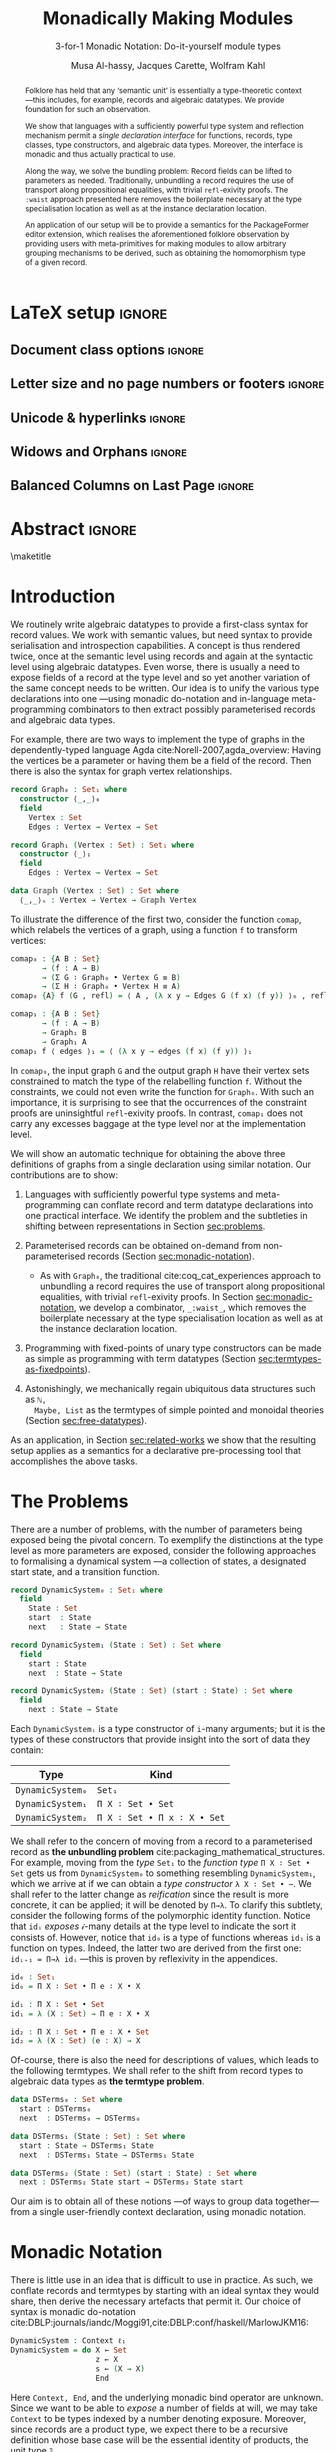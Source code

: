 #+TITLE: Monadically Making Modules
#+SUBTITLE: 3-for-1 Monadic Notation: Do-it-yourself module types
# +Subtitle: ---ICFP Deadline: March 3, 2020---
#+DESCRIPTION: Paper for ICFP 2020.
#+AUTHOR: Musa Al-hassy, Jacques Carette, Wolfram Kahl
#+EMAIL: alhassy@gmail.com
#+OPTIONS: toc:nil d:nil author:t title:nil
#+PROPERTY: header-args :tangle no :comments link
#+TODO: TODO | OLD LaTeX README Remarks space
#+MACRO: PF \textsf{PackageFormer}
#+property: header-args :tangle paper2.agda :comments link

# src_agda[:exports code]{
:PDF:
For some reason “src agda2” crashes minted, but “src agda” works fine.

     #+BEGIN_SRC emacs-lisp  :tangle no
(setq org-latex-pdf-process
      '("pdflatex -shell-escape -output-directory %o %f"
        ;; "biber %b"
        "bibtex %b"
        "pdflatex -shell-escape -output-directory %o %f"
        "pdflatex -shell-escape -output-directory %o %f"))

(add-to-list 'org-src-lang-modes '("agda" . haskell))

(setq color t)
(when color     (setq org-latex-listings 'minted
                      org-latex-packages-alist '(("" "minted"))))
(unless color      (setq org-latex-listings nil
                         org-latex-packages-alist nil))
     #+END_SRC

     #+RESULTS:

#+BEGIN_SRC emacs-lisp :tangle no
(setq org-latex-compiler "pdflatex")
(setq-default TeX-engine 'default)

(setq org-latex-listings nil)
(require 'ox-latex)
(add-to-list 'org-latex-packages-alist '("" "listings"))
(add-to-list 'org-latex-packages-alist '("" "color"))

(org-latex-export-to-pdf)
#+END_SRC

#+RESULTS:
: /Users/musa/thesis-proposal/papers/Paper2.pdf

:End:

:WK:
+ [ ] The ``Graph'' in ``data Graph'' seems to be a misnomer (should be ``Edge''?) --- poor example?

+ [ ] First occurrence of ``termtypes'' --> ``term datatypes'' or ``datatypes of expressions/terms''?

+ [ ] ``is thus a macro that acts on the syntactic term representations''
    Explanation of and reference for Agda's ``reflection'' mechanism necessary:
    This needs to be reasonably readable for Haskell programmers who have never looked into Agda.
    (Also explain pattern synonyms, and probably also some other Agda features.)

+ [ ] The ``definition'' of \Pi\to\lambda is presumably pseudo-Agda:
    Please be clear about that! Preferably put the full definition into an appendix.

+ [ ] After code blocks, \noindent.
    Consider indenting the code blocks instead, for more traditional
    literate programming appearance.

+ [ ] Avoid linebreak in thh middle of math --- \hbox{}.
  - src_agda[:exports code]{

+ [ ] |Maybe| is not a terribly high climax...

+ [ ] PointedSet/PointedPF: Currently does not look very attractive to me ---
    do you have any ``bigger'' examples?
:End:

* README COMMENT Dependencies of this org file

In the source blocks below, go into each one and press C-c C-c
to have it executed. Some ‘results’ will be echoed into the buffer
if everything went well.

Rather than executing the following blocks each time you edit this file,
consider adding them to your Emacs [[https://alhassy.github.io/init/][configuration file]].

 + org-mode :: This particular markup is called org-mode.

     Let's obtain Org-mode along with the extras that allow us to ignore
     heading names, but still utilise their contents --e.g., such as a heading
     named ‘preamble’ that contains org-mode setup for a file.
     #+begin_src emacs-lisp
;; first we get a handy-dandy package manager

(require 'package)
(setq package-archives '(("org"       . "https://orgmode.org/elpa/")
                         ("gnu"       . "https://elpa.gnu.org/packages/")
                         ("melpa"     . "https://melpa.org/packages/")
                         ("melpa-stable" . "https://stable.melpa.org/packages/")
                         ))
(package-initialize)

(package-refresh-contents)

(package-install 'use-package)
(require 'use-package)
(setq use-package-always-ensure t)

;; then we get the org-mode goodness

(use-package org
  :ensure org-plus-contrib
  :config
  (require 'ox-extra)
  (ox-extras-activate '(ignore-headlines)))
#+end_src

     This lets us use the ~:ignore:~ tag on headlines you'd like to have ignored,
     while not ignoring their content --see [[https://emacs.stackexchange.com/a/17677/10352][here]].

     - Use the ~:noexport:~ tag to omit a headline /and/ its contents.

 + minted & bib :: Source blocks obtain colour.

     Execute the following for bib ref as well as minted
     Org-mode uses the Minted package for source code highlighting in PDF/LaTeX
     --which in turn requires the pygmentize system tool.
     #+BEGIN_SRC emacs-lisp
     (setq org-latex-listings 'minted
           org-latex-packages-alist '(("" "minted"))
           org-latex-pdf-process
           '("pdflatex -shell-escape -output-directory %o %f"
             ;; "biber %b"
             "bibtex %b"
             "pdflatex -shell-escape -output-directory %o %f"
             "pdflatex -shell-escape -output-directory %o %f")
     )
     #+END_SRC

     #+RESULTS:
     | pdflatex -shell-escape -output-directory %o %f | bibtex %b | pdflatex -shell-escape -output-directory %o %f | pdflatex -shell-escape -output-directory %o %f |

You can then refer to Table (tab-boring). The ref links are also clickable, and
they take you to the spot where the label is defined. You can enter ref links
with completion. Press C-c C-l, type ref, press enter, and then press tab. You
will get a list of the labels defined in the buffer you can choose from. There
are many things you can make a ref to including a tblname, a label link, an
explicit \label{}, and an org-mode #+label: line. (tab-boring)

Instead of C-c C-l, use org-ref-insert-ref-link; e.g., ref:make-acmart-class
refers to the table below. Use “ref” to refer to Org entities.

See here for more: http://kitchingroup.cheme.cmu.edu/blog/2014/05/13/Using-org-ref-for-citations-and-references/

  # Enable the following to have small-font code blocks.
  # LATEX_HEADER: \RequirePackage{fancyvrb}
  # LATEX_HEADER: \DefineVerbatimEnvironment{verbatim}{Verbatim}{fontsize=\scriptsize}

 + acmart :: Enable acmart latex class.

   #+NAME: make-acmart-class
   #+BEGIN_SRC emacs-lisp
(add-to-list 'org-latex-classes
             '("acmart" "\\documentclass{acmart}"
               ("\\section{%s}" . "\\section*{%s}")
               ("\\subsection{%s}" . "\\subsection*{%s}")
               ("\\subsubsection{%s}" . "\\subsubsection*{%s}")
               ("\\paragraph{%s}" . "\\paragraph*{%s}")
               ("\\subparagraph{%s}" . "\\subparagraph*{%s}")))

 (message "acmart has been loaded")
 #+END_SRC

 #+RESULTS: make-acmart-class
 : acmart has been loaded

  The GPCE 19 proceedings team needs us to submit the acmart.cls file along
  with our sources. So, let's bring that to our current directory.
#+BEGIN_SRC shell
(shell-command (s-collapse-whitespace (format "cp %s ."
                       (shell-command-to-string "kpsewhich acmart.cls"))))
#+END_SRC

#+RESULTS:
: 126

   The ‘footer’ at the end of this file currently executes only this code block for you
   ---if you enable the local vars. You can easily tweak it to execute the other blocks,
   if you like.

 + org-ref :: [[https://github.com/jkitchin/org-ref][An exquisite system]] for handling references.

    If everything works, the following entity will display useful data
    when the mouse hovers over it (•̀ᴗ•́)و If you click on it, then you're
    in for a lot of super neat stuff, such as searching for the pdf online!

    cite:agda_overview

    #+BEGIN_SRC emacs-lisp
(use-package org-ref :demand t)

;; Files to look at when no “╲bibliography{⋯}” is not present in a file.
;; Most useful for non-LaTeX files.
(setq reftex-default-bibliography '("References.bib"))

(use-package helm-bibtex :demand t)
;; If you use helm-bibtex as the citation key completion method you should set these variables too.

(setq bibtex-completion-bibliography "References.bib")
#+END_SRC

#+RESULTS:
: References.bib

#+RESULTS:
: References.bib

  Execute ~M-x helm-bibtex~ and, say, enter ~agda~ and you will be presented with
  all the entries in the bib database that mention ‘agda’. Super cool stuff.

* LaTeX setup                                                        :ignore:

#+latex_class_options: [10pt]

  # Visible editorial comments.
  # LATEX_HEADER: \usepackage{edcomms}
  # LATEX_HEADER: \edcommsfalse

  #+latex_header: \usepackage[font=itshape]{quoting}
  # Use quoting environment

** Document class options                                            :ignore:
  #+LATEX_CLASS: acmart
  # latex_class_options: [sigplan,screen]
  # latex_class_options: [sigplan,review,anonymous]
  # #+latex_class_options: [sigplan,review]
  # latex_class_options: [acmsmall,review,anonymous]

** Letter size and no page numbers or footers :ignore:
  # Letter-Size Paper Format, defaults
  #+latex_header: \pdfpagewidth=8.5in
  #+latex_header: \pdfpageheight=11in

  # switch off page numbering, “folios”
  # latex_header: \pagenumbering{gobble}

  # LATEX: \settopmatter{printccs=true, printfolios=false}

** Unicode & hyperlinks :ignore:
  # Dark green colour for links.
  #+LATEX_HEADER: \usepackage{color}
  #+LATEX_HEADER: \definecolor{darkgreen}{rgb}{0.0, 0.3, 0.1}
  #+LATEX_HEADER: \hypersetup{colorlinks,linkcolor=darkgreen,citecolor=darkgreen,urlcolor=darkgreen}

  #+LATEX_HEADER: \usepackage{../CheatSheet/UnicodeSymbols}

  #+LATEX_HEADER: \newcommand\boldblue[1]{\textcolor{blue}{\textbf{#1}}}
  #+LATEX_HEADER: \newcommand\boldred[1]{\textcolor{red}{\textbf{#1}}}
  #+LATEX_HEADER: \newcommand\boldgreen[1]{\textcolor{darkgreen}{\textbf{#1}}}

  #+LATEX_HEADER: \newunicodechar{ʳ}{\boldblue{\text{\ensuremath{^r}}}}

  #+LATEX_HEADER: \newunicodechar{Σ}{\boldblue{\text{\ensuremath{\Sigma}}}}
  #+LATEX_HEADER: \newunicodechar{⊎}{\boldblue{\text{\ensuremath{\uplus}}}}
  #+LATEX_HEADER: \newunicodechar{×}{\boldblue{\text{\ensuremath{\times}}}}
  #+LATEX_HEADER: \newunicodechar{Π}{\boldred{\text{\ensuremath{\Pi}}}}
  #+LATEX_HEADER: \newunicodechar{λ}{\boldgreen{\text{\ensuremath{\lambda}}}}
  #+LATEX_HEADER: \newunicodechar{≅}{\boldblue{\text{\ensuremath{\cong}}}}
  #+LATEX_HEADER: \newunicodechar{ℕ}{\boldblue{\text{\ensuremath{\mathbb{N}}}}}

  #+LATEX_HEADER: \DeclareMathOperator{\VCCompose}{\longrightarrow\hspace{-3ex}\oplus\;}
  #+LATEX_HEADER: \newunicodechar{⟴}{\ensuremath{\!\!\VCCompose}}
  #+LATEX_HEADER: \newunicodechar{𝓋}{\ensuremath{\!\!v}}
  #+LATEX_HEADER: \newunicodechar{𝒱}{\ensuremath{\mathcal{V}}}
  #+LATEX_HEADER: \newunicodechar{α}{\ensuremath{\alpha}}

  #+LATEX_HEADER: \newunicodechar{≇}{\ensuremath{\ncong}}

  #+LATEX_HEADER: \newunicodechar{ℓ}{\ensuremath{\ell}}
  #+LATEX_HEADER: \newunicodechar{‵}{\ensuremath{`}}
  #+LATEX_HEADER: \newunicodechar{↝}{\ensuremath{\longrightarrow}}
  #+LATEX_HEADER: \newunicodechar{⇊}{\ensuremath{\downarrow\!\downarrow}}

  # 𝑛𝑎𝑚𝑒
  #+LATEX_HEADER: \newunicodechar{𝑛}{\ensuremath{n}}
  #+LATEX_HEADER: \newunicodechar{𝑎}{\ensuremath{a}}
  #+LATEX_HEADER: \newunicodechar{𝑚}{\ensuremath{m}}
  #+LATEX_HEADER: \newunicodechar{𝑒}{\ensuremath{e}}

  #+LATEX_HEADER: \newunicodechar{⁰}{\ensuremath{^0}}
  #+LATEX_HEADER: \newunicodechar{ⁿ}{\ensuremath{^n}}
  #+LATEX_HEADER: \newunicodechar{³}{\ensuremath{^3}}

  #+LATEX_HEADER: \newunicodechar{Ξ}{\ensuremath{\Xi}}
  #+LATEX_HEADER: \newunicodechar{ξ}{\ensuremath{\xi}}

  #+LATEX_HEADER: \newunicodechar{𝕆}{\ensuremath{\textbb{O}}}
  #+LATEX_HEADER: \newunicodechar{𝕟}{\ensuremath{\textbb{n}}}
  #+LATEX_HEADER: \newunicodechar{𝕖}{\ensuremath{\textbb{e}}}

  #+LATEX_HEADER: \newunicodechar{⇌}{\ensuremath{\rightleftharpoons}}

  #+LATEX_HEADER: \newunicodechar{𝔾}{\ensuremath{\textbb{G}}}
  #+LATEX_HEADER: \newunicodechar{𝕣}{\ensuremath{\textbb{r}}}
  #+LATEX_HEADER: \newunicodechar{𝕒}{\ensuremath{\textbb{a}}}
  #+LATEX_HEADER: \newunicodechar{𝕡}{\ensuremath{\textbb{p}}}
  #+LATEX_HEADER: \newunicodechar{𝕙}{\ensuremath{\textbb{h}}}

  #+LATEX_HEADER: \newunicodechar{❌}{\ding{55}}
  #+LATEX_HEADER: \newunicodechar{✓}{\ding{51}}

  #+LATEX_HEADER: \newunicodechar{𝔻}{\ensuremath{\textbb{D}}}
  #+LATEX_HEADER: \newunicodechar{ℂ}{\ensuremath{\textbb{C}}}
  #+LATEX_HEADER: \newunicodechar{𝕄}{\ensuremath{\textbb{M}}}
  #+LATEX_HEADER: \newunicodechar{ℙ}{\ensuremath{\textbb{P}}}
  #+LATEX_HEADER: \newunicodechar{𝟘}{\ensuremath{\textbb{0}}}
  #+LATEX_HEADER: \newunicodechar{𝟙}{\ensuremath{\textbb{1}}}

  #+LATEX_HEADER: \newunicodechar{𝑷}{\ensuremath{\textbf{P}}}
  #+LATEX_HEADER: \newunicodechar{𝑭}{\ensuremath{\textbf{F}}}
  #+LATEX_HEADER: \newunicodechar{𝑯}{\ensuremath{\textbf{H}}}

** COMMENT CCSXML and Keywords                                               :ignore:
   # This must be /before/ maketitle!
   #+begin_export latex
 %%
 %% The code below is generated by the tool at http://dl.acm.org/ccs.cfm.

 \begin{CCSXML}
 <ccs2012>
 <concept>
 <concept_id>10011007.10011006.10011008.10011009.10011019</concept_id>
 <concept_desc>Software and its engineering~Extensible languages</concept_desc>
 <concept_significance>500</concept_significance>
 </concept>
 <concept>
 <concept_id>10011007.10011006.10011008.10011024.10011031</concept_id>
 <concept_desc>Software and its engineering~Modules / packages</concept_desc>
 <concept_significance>500</concept_significance>
 </concept>
 <concept>
 <concept_id>10011007.10011006.10011008.10011009.10011012</concept_id>
 <concept_desc>Software and its engineering~Functional languages</concept_desc>
 <concept_significance>300</concept_significance>
 </concept>
 <concept>
 <concept_id>10011007.10011006.10011008.10011024.10011025</concept_id>
 <concept_desc>Software and its engineering~Polymorphism</concept_desc>
 <concept_significance>300</concept_significance>
 </concept>
 <concept>
 <concept_id>10011007.10011006.10011041.10011047</concept_id>
 <concept_desc>Software and its engineering~Source code generation</concept_desc>
 <concept_significance>300</concept_significance>
 </concept>
 <concept>
 <concept_id>10011007.10011006.10011066.10011069</concept_id>
 <concept_desc>Software and its engineering~Integrated and visual development environments</concept_desc>
 <concept_significance>300</concept_significance>
 </concept>
 </ccs2012>
 \end{CCSXML}

 \ccsdesc[500]{Software and its engineering~Extensible languages}
 \ccsdesc[500]{Software and its engineering~Modules / packages}
 \ccsdesc[300]{Software and its engineering~Functional languages}
 \ccsdesc[300]{Software and its engineering~Polymorphism}
 \ccsdesc[300]{Software and its engineering~Source code generation}
 \ccsdesc[300]{Software and its engineering~Integrated and visual development environments}

 %%
 %% Keywords. The author(s) should pick words that accurately describe
 %% the work being presented. Separate the keywords with commas.
 \keywords{Agda, meta-program, extensible, Emacs, packages, modules, dependent-types}
   #+end_export

** COMMENT Authors & title                                                   :ignore:

 #+begin_export latex
 \author{Musa Al-hassy}
 \affiliation{McMaster University, Canada}
 \email{alhassy@gmail.com}

 \author{Jacques Carette}
 \orcid{0000-0001-8993-9804}
 \affiliation{McMaster University, Canada}
 \email{carette@mcmaster.ca}

 \author{Wolfram Kahl}
 \orcid{0000-0002-6355-214X}
 \affiliation{McMaster University, Canada}
 \email{kahl@cas.mcmaster.ca}

 % \author{Musa Al-hassy \\ {\small \url{alhassy@gmail.com} \\ McMaster University \\ Computing and Software \\ Hamilton, Ontario, Canada}}
 % \author{Jacques Carette \\ {\small \url{carette@mcmaster.ca} \\ McMaster University \\ Computing and Software \\ Hamilton, Ontario, Canada}}
 % \author{Wolfram Kahl \\ {\small \url{kahl@cas.mcmaster.ca} \\ McMaster University \\ Computing and Software \\ Hamilton, Ontario, Canada}}

 #+end_export

** Widows and Orphans                                                :ignore:
 # An "orphan" is an isolated line of text at the bottom of a page;
 # an "orphan heading" is a heading without following body text at the bottom of the page;
 # a "widow" is an isolated line of text at the top of a page.
 #
 # LaTeX: In order to eliminate widows and orphans, you can copy the following commands into the LaTeX source before \begin{document} :
 #
   #+latex_header:        \clubpenalty = 10000
   #+latex_header:        \widowpenalty = 10000
   #+latex_header:        \displaywidowpenalty = 10000

 # Sometimes, orphans and widows will survive these commands, in which case a \vspace command might help.

** Balanced Columns on Last Page                                     :ignore:
   #+latex_header: \usepackage{flushend}

 # The two columns of the last page need to have the same length.
 #
 # + LaTeX (Option 1) :: Insert the command \usepackage{flushend} into the LaTeX source before \begin{document}.
 #
 # + LaTeX (Option 2) :: Insert \usepackage{balance} into the LaTeX source before \begin{document}
 #      and the following in the text that would appear as left column on the last page without balancing: \balance.
 #
 # + LaTeX (Option 3) :: If the above options do not work, it seems that one of the used packages prevents
 #      the balancing from working properly. In case you do not want to spend time on finding out which
 #       package it is, you can manually balance the last page by inserting a \newpage between your
 #       references in the .bbl file at an appropriate position. (Attention: Running bibtex again
 #       will overwrite this; alternatively, the contents of the .bbl file can be copy-and-paste'ed
 #       into the main LaTeX file in place of the \bibliography command.)
 #
** COMMENT GPCE’19 Copyright                                                 :ignore:

 # The following is specific to GPCE '19 and the paper
 # 'A Language Feature to Unbundle Data at Will (Short Paper)'
 # by Musa Al-hassy, Wolfram Kahl, and Jacques Carette.
 #
 #+latex_header: \setcopyright{acmcopyright}
 #+latex_header: \acmPrice{15.00}
 #+latex_header: \acmDOI{10.1145/3357765.3359523}
 #+latex_header: \acmYear{2019}
 #+latex_header: \copyrightyear{2019}
 #+latex_header: \acmISBN{978-1-4503-6980-0/19/10}
 #+latex_header: \acmConference[GPCE '19]{Proceedings of the 18th ACM SIGPLAN International Conference on Generative Programming: Concepts and Experiences}{October 21--22, 2019}{Athens, Greece}
 #+latex_header: \acmBooktitle{Proceedings of the 18th ACM SIGPLAN International Conference on Generative Programming: Concepts and Experiences (GPCE '19), October 21--22, 2019, Athens, Greece}
 #+latex_header:

* Abstract :ignore:

  #+begin_abstract org
  Can parameterised records and algebraic datatypes be derived from one
  pragmatic declaration?

  Record types give a universe of discourse, parameterised record types fix
  parts of that universe ahead of time, and algebraic datatypes give us
  first-class syntax, whence evaluators and optimisers.

  The answer is in the affirmative. Besides a practical
  shared declaration interface, which is extensible in the language,
  we also find that common data structures correspond to simple theories.
#+end_abstract

 \maketitle

* Header :noexport:

#+begin_src agda :tangle paper2.agda
module paper2 where

--------------------------------------------------------------------------------
-- (shell-command "ln -s /Users/musa/thesis-proposal/prototype/semantics-with-waist.agda semantics-with-waist.agda")

open import semantics-with-waist
open import Data.Product
open import Level renaming (zero to ℓ₀) hiding (suc)
open import Relation.Binary.PropositionalEquality hiding ([_])
open import Data.Nat
open import Function using (id)
open import Data.Bool renaming (Bool to 𝔹)
open import Data.Sum

open import Data.List
import Data.Unit as Unit
open import Reflection hiding (name; Type) renaming (_>>=_ to _>>=ₘ_)

ℓ₁ = Level.suc ℓ₀

-- Helpers for readability
pattern ⟨_⟩₁ x    = x , tt
pattern ⟨_,_⟩ x y = x , y , tt
#+end_src

* Introduction

  We routinely write algebraic datatypes to provide a first-class syntax for
  record values. We work with semantic values, but need syntax to provide
  serialisation and introspection capabilities.  A concept is thus rendered
  twice, once at the semantic level using records and again at the syntactic
  level using algebraic datatypes. Even worse, there is usually a need to expose
  fields of a record at the type level and so yet another variation of the same
  concept needs to be written.  Our idea is to unify the various type declarations
  into one ---using monadic do-notation and in-language meta-programming
  combinators to then extract possibly parameterised records and algebraic data
  types.

  For example, there are two ways to implement the type of graphs in the
  dependently-typed language Agda
 cite:Norell-2007,agda_overview: Having the vertices be a parameter or having
  them be a field of the record. Then there is also the syntax for graph vertex
  relationships.

#+begin_src agda
record Graph₀ : Set₁ where
  constructor ⟨_,_⟩₀
  field
    Vertex : Set
    Edges : Vertex → Vertex → Set

record Graph₁ (Vertex : Set) : Set₁ where
  constructor ⟨_⟩₁
  field
    Edges : Vertex → Vertex → Set

data 𝔾𝕣𝕒𝕡𝕙 (Vertex : Set) : Set where
  ⟨_,_⟩ₛ : Vertex → Vertex → 𝔾𝕣𝕒𝕡𝕙 Vertex
#+end_src

  #+latex: \noindent
  To illustrate the difference of the first two, consider the function ~comap~, which
  relabels the vertices of a graph, using a function ~f~ to transform vertices:
  :Hide:
  #+begin_src agda
open Graph₀
#+end_src
  :End:
#+begin_src agda
comap₀ : {A B : Set}
       → (f : A → B)
       → (Σ G ∶ Graph₀ • Vertex G ≡ B)
       → (Σ H ∶ Graph₀ • Vertex H ≡ A)
comap₀ {A} f (G , refl) = ⟨ A , (λ x y → Edges G (f x) (f y)) ⟩₀ , refl

comap₁ : {A B : Set}
       → (f : A → B)
       → Graph₁ B
       → Graph₁ A
comap₁ f ⟨ edges ⟩₁ = ⟨ (λ x y → edges (f x) (f y)) ⟩₁
  #+end_src

  #+latex: \noindent
  In ~comap₀~, the input graph ~G~ and the output graph ~H~ have their vertex sets
  constrained to match the type of the relabelling function ~f~.  Without the
  constraints, we could not even write the function for ~Graph₀~.
  With such an importance, it is surprising to see that the occurrences
  of the constraint proofs are uninsightful ~refl~-exivity proofs.
  In contrast, ~comap₁~ does not carry any excesses baggage at the type level
  nor at the implementation level.

  We will show an automatic technique for obtaining the above three definitions
  of graphs from a single declaration using similar notation.  Our contributions
  are to show:
  1. Languages with sufficiently powerful type systems and meta-programming can
     conflate record and term datatype declarations into one practical interface.  We
     identify the problem and the subtleties in shifting between representations
     in Section [[sec:problems]].

  2. Parameterised records can be obtained on-demand from non-parameterised
     records (Section [[sec:monadic-notation]]).
     - As with ~Graph₀~, the traditional cite:coq_cat_experiences approach to
       unbundling a record requires the use of transport along propositional
       equalities, with trivial ~refl~-exivity proofs. In Section
       [[sec:monadic-notation]], we develop a combinator, ~_:waist_~, which removes
       the boilerplate necessary at the type specialisation location as well as
       at the instance declaration location.

  3. Programming with fixed-points of unary type constructors can be made
     as simple as programming with term datatypes (Section
     [[sec:termtypes-as-fixedpoints]]).

  4. Astonishingly, we mechanically regain ubiquitous data structures such as ~ℕ,
     Maybe, List~ as the termtypes of simple pointed and monoidal theories
     (Section [[sec:free-datatypes]]).

  As an application, in Section [[sec:related-works]] we show that the resulting
  setup applies as a semantics for a declarative pre-processing tool that accomplishes the
  above tasks.

* The Problems
  <<sec:problems>>

There are a number of problems, with the number of parameters being exposed
being the pivotal concern. To exemplify the distinctions at the type level as
more parameters are exposed, consider the following approaches to formalising a
dynamical system ---a collection of states, a designated start state, and a
transition function.

#+begin_src agda :tangle paper2.agda
record DynamicSystem₀ : Set₁ where
  field
    State : Set
    start  : State
    next   : State → State

record DynamicSystem₁ (State : Set) : Set where
  field
    start : State
    next  : State → State

record DynamicSystem₂ (State : Set) (start : State) : Set where
  field
    next : State → State
#+end_src

#+latex: \noindent
Each =DynamicSystemᵢ= is a type constructor of =i=-many arguments;
but it is the types of these constructors that provide insight
into the sort of data they contain:
| Type           | Kind                      |
|----------------+---------------------------|
| =DynamicSystem₀= | =Set₁=                      |
| =DynamicSystem₁= | =Π X ∶ Set • Set=           |
| =DynamicSystem₂= | =Π X ∶ Set • Π x ∶ X • Set= |
:AgdaCheckedEvidence:
    #+begin_src agda :tangle paper2.agda
_ : Set₁
_ = DynamicSystem₀

_ : Π X ∶ Set • Set
_ = DynamicSystem₁

_ : Π X ∶ Set • Π x ∶ X • Set
_ = DynamicSystem₂
#+end_src
:End:

We shall refer to the concern of moving from a record to a parameterised record
as *the unbundling problem* cite:packaging_mathematical_structures. For example,
moving from the /type/ ~Set₁~ to the /function type/ ~Π X ∶ Set • Set~ gets us from
~DynamicSystem₀~ to something resembling ~DynamicSystem₁~, which we arrive at if we
can obtain a /type constructor/ ~λ X ∶ Set • ⋯~. We shall refer to the latter change
as /reification/ since the result is more concrete, it can be applied; it will be
denoted by ~Π→λ~. To clarify this subtlety, consider the following forms of the
polymorphic identity function. Notice that ~idᵢ~ /exposes/ 𝒾-many details at the
type level to indicate the sort it consists of. However, notice that ~id₀~ is
a type of functions whereas ~id₁~ is a function on types. Indeed, the latter
two are derived from the first one: ~idᵢ₊₁ = Π→λ idᵢ~ ---this is proven by
reflexivity in the appendices.
#+begin_src agda :tangle no
id₀ : Set₁
id₀ = Π X ∶ Set • Π e ∶ X • X

id₁ : Π X ∶ Set • Set
id₁ = λ (X : Set) → Π e ∶ X • X

id₂ : Π X ∶ Set • Π e ∶ X • Set
id₂ = λ (X : Set) (e : X) → X
#+end_src

#+latex: \noindent
Of-course, there is also the need for descriptions of values, which leads to the
following termtypes. We shall refer to the shift from record types to algebraic
data types as *the termtype problem*.
#+begin_src agda :tangle paper2.agda
data DSTerms₀ : Set where
  start : DSTerms₀
  next  : DSTerms₀ → DSTerms₀

data DSTerms₁ (State : Set) : Set where
  start : State → DSTerms₁ State
  next  : DSTerms₁ State → DSTerms₁ State

data DSTerms₂ (State : Set) (start : State) : Set where
  next : DSTerms₂ State start → DSTerms₂ State start
#+end_src
:Ignore:
Yet another way to encode dynamical systems would be by their syntax, as it
would be desirable when serialising them ---i.e., to obtain first-class
descriptions of dynamical system values.


Notice that the first algebraic data type is isomorphic to ~ℕ~, whereas the
remaining two are isomorphic to ~State × ℕ~ which keeps track of how many =next=
steps are necessary until a =State= value is reached ---this may be called
=Eventually State=.
The ~DSTermsᵢ~ share the same pattern of kind exposure as the ~DynamicSystemᵢ~ types.

AgdaCheckedEvidence
#+begin_src agda :tangle paper2.agda
_ : Set
_ = DSTerms₀

_ : Π X ∶ Set • Set
_ = DSTerms₁

_ : Π X ∶ Set • Π x ∶ X • Set
_ = DSTerms₂
#+end_src
:End:

#+latex: \noindent
Our aim is to obtain all of these notions ---of ways to group data together---
from a single user-friendly context declaration, using monadic notation.

* Monadic Notation
  <<sec:monadic-notation>>

  There is little use in an idea that is difficult to use in practice.  As such,
  we conflate records and termtypes by starting with an ideal syntax they would
  share, then derive the necessary artefacts that permit it. Our choice of
  syntax is monadic do-notation cite:DBLP:journals/iandc/Moggi91,cite:DBLP:conf/haskell/MarlowJKM16:

#+begin_src agda :tangle no
  DynamicSystem : Context ℓ₁
  DynamicSystem = do X ← Set
                     z ← X
                     s ← (X → X)
                     End
#+end_src
 #+latex: \noindent
 Here ~Context, End~, and the underlying monadic bind operator are unknown.  Since
 we want to be able to /expose/ a number of fields at will, we may take ~Context~ to
 be types indexed by a number denoting exposure.  Moreover, since records are a
 product type, we expect there to be a recursive definition whose base case will
 be the essential identity of products, the unit type ~𝟙~.

| Exposure |   | Elaboration                                |
|----------+---+--------------------------------------------|
|        0 |   | =Σ X ∶ Set  • Σ z ∶ X  • Σ s ∶ (X → X)  • 𝟙= |
|        1 |   | =Π X ∶ Set  • Σ z ∶ X  • Σ s ∶ (X → X)  • 𝟙= |
|        2 |   | =Π X ∶ Set  • Π z ∶ X  • Σ s ∶ (X → X)  • 𝟙= |
|        3 |   | =Π X ∶ Set  • Π z ∶ X  • Π s ∶ (X → X)  • 𝟙= |

With these elaborations of ~DynamicSystem~ to guide the way, we resolve
two of our unknowns.
#+begin_src agda :tangle no
{- “Contexts” are exposure-indexed types -}
Context = λ ℓ → ℕ → Set ℓ

{- Every type is a context -}
‵_ : ∀ {ℓ} → Set ℓ → Context ℓ
‵ S = λ _ → S

{- The “empty context” is the unit type -}
End : ∀ {ℓ} → Context ℓ
End = ‵ 𝟙
#+end_src

#+latex: \noindent
It remains to identify the definition of the underlying bind operation ~>>=~.
Classically, for a type constructor ~m~, bind is typed ~∀ {X Y : Set} → m X → (X →
m Y) → m Y~. It allows one to “extract an ~X~-value for later use” in the ~m Y~
context. Since our ~m = Context~ is from levels to types, we need to slightly
alter bind's typing.
#+begin_src agda :tangle no
_>>=_ : ∀ {a b}
      → (Γ : Context a)
      → (∀ {n} → Γ n → Context b)
      → Context (a ⊍ b)
(Γ >>= f) ℕ.zero  = Σ γ ∶ Γ 0 • f γ 0
(Γ >>= f) (suc n) = (γ : Γ n) → f γ n
#+end_src
#+latex: \noindent
The definition here accounts for the current exposure index: If zero, we have
/record types/, otherwise /function types/. Using this definition, the above
dynamical system context would need to be expressed using the lifting quote operation.
#+begin_src agda :tangle no
‵ Set >>= λ X → ‵ X >>= λ z → ‵ (X → X) >>= End
{- or -}
do X ← ‵ Set
   z ← ‵ X
   s ← ‵ (X → X)
   End
#+end_src
# See page 275.
#+latex: \noindent
Interestingly cite:Bird_2009,DBLP:conf/hopl/HudakHJW07, use of ~do~-notation in
preference to bind, ~>>=~, was suggested by John Launchbury in 1993 and was first
implemented by Mark Jones in Gofer.  Anyhow, with our goal of practicality in
mind, we shall “build the lifting quote into the definition” of bind:
#+begin_src agda :tangle no
_>>=_ : ∀ {a b}
      → (Γ : Set a)  -- Main difference
      → (Γ → Context b)
      → Context (a ⊍ b)
(Γ >>= f) ℕ.zero  = Σ γ ∶ Γ • f γ 0
(Γ >>= f) (suc n) = (γ : Γ) → f γ n
#+end_src
#+latex: \noindent
With this definition, the above declaration ~DynamicSystem~ typechecks.  However,
~DynamicSystem 𝒾 ≇ DynamicSystemᵢ~, instead ~DynamicSystem 𝒾~ are “factories”: Given
~𝒾~-many arguments, a product value is formed. What if we want to /instantiate/ some
of the factory arguments ahead of time?
#+begin_src agda :tangle no
𝒩₀ : DynamicSystem 0  {- ≈ Σ X ∶ Set  • Σ z ∶ X  • Σ s ∶ (X → X)  • 𝟙 -}
𝒩₀ = ℕ , 0 , suc , tt

𝒩₁ : DynamicSystem 1 {- ≈ Π X ∶ Set  • Σ z ∶ X  • Σ s ∶ (X → X)  • 𝟙 -}
𝒩₁ = λ X → ??? {- Impossible to complete if X is empty! -}

{- “Instantiaing” X to be ℕ in “DynamicSystem 1” -}
𝒩₁′ : let X = ℕ in Σ z ∶ X  • Σ s ∶ (X → X)  • 𝟙
𝒩₁′ = 0 , suc , tt
#+end_src
#+latex: \noindent
It seems what we need is method, say ~Π→λ~, that takes a ~Π~-type and transforms it
into a ~λ~-expression.  One could use a universe, an algebraic type of codes
denoting types, to define ~Π→λ~. However, one can no longer then easily use
existing types since they are not formed from the universe's constructors,
thereby resulting in duplication of existing types via the universe
encoding. This is not practical nor pragmatic.

As such, we are left with pattern matching on the language's type formation
primitives as the only reasonable approach. The method ~Π→λ~ is thus a macro that
acts on the syntactic term representations of types.
Below is main transformation ---the details can be found in Appendix
[[sec:pi-to-lambda]].
#+begin_src agda :tangle no
Π→λ (Π a ∶ A • τ) = (λ a ∶ A • τ)
{- One then extends this homomorphically over all possible term formers. -}
#+end_src
#+latex: \noindent
That is, we walk along the term tree replacing occurrences of ~Π~ with ~λ~. For example,
#+begin_src agda :tangle no
  Π→λ (Π→λ (DynamicSystem 2))
≡{- Definition of DynamicSystem at exposure level 2 -}
  Π→λ (Π→λ (Π X ∶ Set • Π s ∶ X  • Σ n ∶ X → X  • 𝟙))
≡{- Definition of Π→λ -}
  Π→λ (λ X ∶ Set • Π s ∶ X  • Σ n ∶ X → X  • 𝟙)
≡{- Homomorphy of Π→λ -}
  λ X ∶ Set • Π→λ (Π s ∶ X  • Σ n ∶ X → X  • 𝟙)
≡{- Definition of Π→λ -}
≡ λ X ∶ Set • λ s ∶ X  • Σ n ∶ X → X  • 𝟙
#+end_src

For practicality, ~_:waist_~ is a macro acting on contexts that repeats ~Π→λ~ a number of
times in order to lift a number of field components to the parameter level.
#+begin_src agda :tangle no
τ :waist n     = Π→λⁿ n (τ n)

Π→λⁿ 0       τ = τ
Π→λⁿ (n + 1) τ = Π→λⁿ n (Π→λ τ)
#+end_src
#+latex: \noindent
We can now “fix arguments ahead of time”. Before such demonstration, we need to
be mindful of our practicality goals: One declares a grouping mechanism with
~do … End~, which in turn has its instance values constructed with ~⟨ … ⟩~.
#+begin_src agda :tangle no
-- Expressions of the form “⋯ , tt” may now be written “⟨ ⋯ ⟩”
infixr 5 ⟨ _⟩
⟨⟩ : ∀ {ℓ} → 𝟙 {ℓ}
⟨⟩ = tt

⟨ : ∀ {ℓ} {S : Set ℓ} → S → S
⟨ s = s

_⟩ : ∀ {ℓ} {S : Set ℓ} → S → S × (𝟙 {ℓ})
s ⟩ = s , tt
#+end_src
#+latex: \noindent
The following instances of grouping types demonstrate how information moves from
the body level to the parameter level.
#+BEGIN_SRC agda
𝒩⁰ : DynamicSystem :waist 0
𝒩⁰ = ⟨ ℕ , 0 , suc ⟩

𝒩¹ : (DynamicSystem :waist 1) ℕ
𝒩¹ = ⟨ 0 , suc ⟩

𝒩² : (DynamicSystem :waist 2) ℕ 0
𝒩² = ⟨ suc ⟩

𝒩³ : (DynamicSystem :waist 3) ℕ 0 suc
𝒩³ = ⟨⟩
#+END_SRC
#+latex: \noindent
Using ~:waist 𝒾~ we may fix the first ~𝒾~-parameters ahead of time.  Indeed, the
type ~(DynamicSystem :waist 1) ℕ~ is /the type of dynamic systems over carrier ℕ/,
whereas ~(DynamicSystem :waist 2) ℕ 0~ is /the type of dynamic systems over
carrier ℕ and start state 0/.

Examples of the need for such on-the-fly unbundling can be found in numerous
places in the Haskell standard library. For instance, the standard libraries cite:data_monoid
have two isomorphic copies of the integers, called ~Sum~ and ~Product~, whose reason
for being is to distinguish two common monoids: The former is for /integers with
addition/ whereas the latter is for /integers with multiplication/.
An orthogonal solution would be to use contexts:
#+begin_src agda :tangle no
Monoid : ∀ ℓ → Context (ℓsuc ℓ)
Monoid ℓ = do Carrier ← Set ℓ
              _⊕_     ← (Carrier → Carrier → Carrier)
              Id      ← Carrier
              leftId  ← ∀ {x : Carrier} → x ⊕ Id ≡ x
              rightId ← ∀ {x : Carrier} → Id ⊕ x ≡ x
              assoc   ← ∀ {x y z} → (x ⊕ y) ⊕ z  ≡  x ⊕ (y ⊕ z)
              End {ℓ}
#+end_src
#+latex: \noindent
With this context, (~Monoid ℓ₀ :waist 2) M ⊕~ is the type of monoids over
/particular/ types ~M~ and /particular/ operations ~⊕~.  Of-course, this is orthogonal,
since traditionally unification on the carrier type ~M~ is what makes typeclasses
and canonical structures cite:coq_canonical_tutorial useful for ad-hoc
polymorphism.

# since Haskell's use-case is for canonical typeclasses, which utilise unification
# on the carrier type ~M~ to find instance implementations.

* Termtypes as Fixed-points
  <<sec:termtypes-as-fixedpoints>>

  We have a practical monadic syntax for possibly parameterised record types
  that we would like to extend to termtypes. Algebraic data types are a means to
  declare concrete representations of the least fixed-point of a functor.

  In particular, the description language ~𝔻~ for dynamical systems,
  ref:contexts-table, declares concrete constructors for the fixpoint of ~F~:

       | ~F : Set → Set~                 |
       | ~F = λ (D ∶ Set) → D ⊎ D~       |

  That is, ~𝔻 ≅ Fix F~ where:
  #+begin_src agda :tangle no
data Fix (F : Set → Set) : Set where
  μ : F (Fix F) → Fix F
#+end_src
#+latex: \noindent
 The problem is whether we can derive ~F~ from ~DynamicSystem~.
 Let us attempt a quick calculation.
#+name: termtypes-guide
#+caption: Guide to termtypes
#+BEGIN_SRC agda :tangle no
  do X ← Set; z ← X; s ← (X → X); End
⇒{- Use existing interpretation to obtain a record. -}
  Σ X : Set • Σ z : X • Σ s : (X → X) • 𝟙
⇒{- Pull out the carrier, “:waist 1”, to obtain a type constructor using “Π→λ”. -}
  λ X : Set • Σ z : X • Σ s : (X → X) • 𝟙
⇒{- Termtype constructors target the declared type, so only their sources matter.
   E.g., ‘z : X’ is a nullary constructor targeting the carrier ‘X’.
   This introduces 𝟙 types, so any existing occurances are dropped via 𝟘.
 -}
  λ X : Set • Σ z : 𝟙 • Σ s : X • 𝟘
⇒{- Termtypes are sums of products. -}
  λ X : Set •       𝟙   ⊎     X  ⊎ 𝟘
⇒{- Termtypes are fixpoints of type constructors. -}
  Fix (λ X • 𝟙 ⊎ X)  -- i.e., 𝔻
 #+END_SRC
#+latex: \noindent
 Since we may view an algebraic data-type as a fixed-point of the functor
  obtained from the union of the sources of its constructors, it suffices to
  treat the fields of a record as constructors, then obtain their sources, then
  union them.  That is, since algebraic-datatype constructors necessarily target
  the declared type, they are determined by their sources.  For example,
  considered as a unary constructor ~op : A → B~ targets the type termtype ~B~ and
  so its source is ~A~.  The details on the operations ~⇊, Σ→⊎, sources~ shown below
  can be found in appendices [[sec:decreasing-de-brujin]], [[sec:sigma-to-sum]], and
  [[sec:sources]], respectively.
  # ---since we're introducing
  # unit types, any existing unit types are dropped via ~𝟘~.
  #+begin_src agda :tangle no
⇊ τ = “reduce all de brujin indices of τ by 1”

Σ→⊎ (Σ a ∶ A • Ba) = A ⊎ Σ→⊎ (⇊ Ba)

sources (λ x ∶ (Π a ∶ A • Ba) • τ) = (λ x ∶ A • sources τ)
sources (λ x ∶ A              • τ) = (λ x ∶ 𝟙 • sources τ)

{- Extend “sources, Σ→⊎” homomorphicly to other syntactic constructs -}

termtype τ = Fix (Σ→⊎ (sources τ))
             #+end_src

# The hint ~“Replace products with sums”~ in the above calculation is realised
# formally as ~Σ→⊎ (sources τ)~.
#+latex: \noindent
It is instructive to visually see how ~𝔻~ is obtained from ~termtype~
in order to demonstrate that this approach to algebraic data types
is practical.
#+begin_src agda :tangle no
𝔻 = termtype (DynamicSystem :waist 1)

-- Pattern synonyms for more compact presentation
pattern startD  = μ (inj₁ tt)       -- : 𝔻
pattern nextD e = μ (inj₂ (inj₁ e)) -- : 𝔻 → 𝔻
#+end_src
#+latex: \noindent
With the ~pattern~ declarations, we can actually use these more meaningful names,
when pattern matching, instead of the seemingly daunting μ-~inj~-ections.
For instance, we can immediately see that the natural numbers act as
the description language for dynamical systems:
#+begin_src agda :tangle no
to : 𝔻 → ℕ
to startD    = 0
to (nextD x) = suc (to x)

from : ℕ → 𝔻
from zero    = startD
from (suc n) = nextD (from n)
#+end_src

* TODO Free Datatypes from Theories
  <<sec:free-datatypes>>

Astonishingly, useful programming datatypes arise from termtypes of theories
(contexts). That is, if src_agda[:exports code]{𝒞 : Set → Context ℓ₀} then
src_agda[:exports code]{ℂ′ = λ X → termtype (𝒞 X :waist 1)} can be used to form
‘free, lawless, 𝒞-instances’. For instance, earlier we witnessed that
the termtype of dynamical systems is essentially the natural numbers.
#+label: theories-data-structures
#+caption: Data structures as free theories
| Theory             | Termtype     |
|--------------------+--------------|
| Dynamical Systems  | ℕ            |
| Pointed Structures | Maybe        |
| Monoids            | Binary Trees |

To obtain trees over some ‘value type’ Ξ, one must start at the theory of
“monoids containing a given set Ξ”. Similarly, by starting at “theories of
pointed sets over a given set Ξ”, the resulting termtype is the ~Maybe~
type constructor ---another instructive exercise to the reader: Show that ~ℙ ≅ Maybe~.
#+begin_src agda :tangle no
PointedOver  : Set → Context (ℓsuc ℓ₀)
PointedOver Ξ    = do Carrier ← Set ℓ₀
                      point   ← Carrier
                      embed   ← (Ξ → Carrier)
                      End

ℙ : Set → Set
ℙ X = termtype (PointedOver X :waist 1)

-- Pattern synonyms for more compact presentation
pattern nothingP = μ (inj₁ tt)       -- : ℙ
pattern justP e  = μ (inj₂ (inj₁ e)) -- : ℙ → ℙ
#+end_src

#+latex: \noindent
The final entry in the table is a well known correspondence, that we
can, not only formally express, but also prove to be true. We present the setup
and leave it as an instructive exercise to the reader to present a
bijective pair of functions between =𝕄= and =TreeSkeleton=. Hint: Interactively
case-split on values of =𝕄= until the declared patterns appear, then associate them
with the constructors of ~TreeSkeleton~.
#+begin_src agda :tangle no
𝕄 : Set
𝕄 = termtype (Monoid ℓ₀ :waist 1)

-- Pattern synonyms for more compact presentation
pattern emptyM      = μ (inj₁ tt)                      -- : 𝕄
pattern branchM l r = μ (inj₂ (inj₁ (l , r , tt)))     -- : 𝕄 → 𝕄 → 𝕄
pattern absurdM a   = μ (inj₂ (inj₂ (inj₂ (inj₂ a))))  -- absurd values of 𝟘

data TreeSkeleton : Set where
  empty  : TreeSkeleton
  branch : TreeSkeleton → TreeSkeleton → TreeSkeleton
#+end_src

* Related Works
  <<sec:related-works>>

  Surprisingly, conflating parameterised and non-parameterised record types
  with termtypes /within a language in a practical fashion/ has not been done before.

  The PackageFormer cite:DBLP:conf/gpce/Al-hassyCK19,alhassy_thesis_proposal
  editor extension reads contexts ---in nearly the same notation as ours---
  enclosed in dedicated comments, then generates and imports Agda code from them
  seamlessly in the background whenever typechecking transpires. The framework
  provides a fixed number of meta-primitives for producing arbitrary notions of
  grouping mechanisms, and allows arbitrary Emacs Lisp cite:10.5555/229872 to be
  invoked in the construction of complex grouping mechanisms.

  #+caption: Comparing the in-language Context mechanism with the PackageFormer editor extension
  |                          | PackageFormer      | Contexts             |
  |--------------------------+--------------------+----------------------|
  | Type of Entity           | Preprocessing Tool | Language Library     |
  | Specification Language   | Lisp + Agda        | Agda                 |
  | Well-formedness Checking | ❌               | ✓                    |
  | Termination Checking     | ✓                  | ✓                    |
  | Elaboration Tooltips     | ✓                  | ❌                 |
  | Rapid Prototyping        | ✓                  | ✓ (Slower)           |
  | Usability Barrier        | None               | None                 |
  | Extensibility Barrier    | Lisp               | Weak Metaprogramming |

  The original PackageFormer paper provided the syntax necessary to form useful
  grouping mechanisms but was shy on the semantics of such constructs.  We have
  chosen the names of our combinators to closely match those of PackageFormer's
  with an aim of furnishing the mechanism with semantics by construing the
  syntax as semantics-functions; i.e., we have a shallow embedding of
  PackageFormer's constructs as Agda entities:

#+caption: Contexts as a semantics for PackageFormer constructs
| Syntax          | Semantics                    |
|-----------------+------------------------------|
| ~PackageFormer~   | ~Context~                      |
| ~:waist~          | ~:waist~                       |
| ~⟴~               | Forward function application |
| ~:kind~           | ~:kind~, see below             |
| ~:level~          | Agda built-in                |
| ~:alter-elements~ | Agda macros                  |

# Moreover, it is nearly as readable
#  and is a library method, rather than an editor extension.

PackageFormer's ~_:kind_~ meta-primitive dictates how an abstract grouping
mechanism should be viewed in terms of existing Agda syntax.  However, unlike
PackageFormer, all of our syntax consists of legitimate Agda terms.
Since language syntax is being manipulated, we are forced to define it as a macro:

#+begin_src agda :tangle no
data Kind : Set where
  ‵record    : Kind
  ‵typeclass : Kind
  ‵data      : Kind

𝒞 :kind ‵record    = 𝒞 0
𝒞 :kind ‵typeclass = 𝒞 :waist 1
𝒞 :kind ‵data      = termtype (𝒞 :waist 1)
#+end_src
# +latex: \noindent
We did not expect to be able to assign a full semantics to PackageFormer's
syntactic constructs due to Agda's substantially weak metaprogramming mechanism.
However, it is important to note that PackageFormer's Lisp extensibility
expedites the process of trying out arbitrary grouping mechanisms ---such as
partial-choices of pushouts and pullbacks along user-provided assignment
functions--- since it is all either string or symbolic list manipulation. On the
Agda side, using contexts, it would require exponentially more effort due to the
limited reflection mechanism and the intrusion of the stringent type system.

:Ignore:
For PackageFormer, we have implemented its primitives ~:waist~ and ~:kind~, the
other core meta-primitives are ~_⟴_~ and ~:alter-elements~. The former is a
syntactic form of function application, ~x ⟴ f ≈ f x~, which we already have by
juxtaposition in Agda. The latter, however, is a “hammer” that alters the
constituents of a grouping mechanism in an arbitrary fashion using the entire
power of Emacs Lisp ---which includes a large portion of Common Lisp.  We have
currently presented a partial semantics of PackageFormer's syntactic entities by
presenting them here as semantic functions on contexts.
:End:

* Conclusion

Starting from the insight that related grouping mechanisms could be unified, we
showed how related structures can be obtained from a single declaration using a
practical interface. The resulting framework, based on contexts, still captures
the familiar record declaration syntax as well as the expressivity of usual
algebraic datatype declarations ---at the minimal cost of using ~pattern~
declarations to aide as user-chosen constructor names.  We believe that our
approach to using contexts as general grouping mechanisms /with/ a practical
interface are interesting contributions.

We used the focus on practicality to guide the design of our context interface,
and provided interpretations both for the rather intuitive “contexts are
name-type records” view, and for the novel “contexts are fixed-points” view for
termtypes.  In addition, to obtain parameterised variants, we needed to
explicitly form “contexts whose contents are over a given ambient context”
---e.g., contexts of vector spaces are usually discussed with the understanding
that there is a context of fields that can be referenced--- which we did using
monads. These relationships are summarised in the following table.

#+caption: Contexts embody all kinds of grouping mechanisms
| Concept            | Concrete Syntax                       | Description            |
|--------------------+---------------------------------------+------------------------|
| Context            | =do S ← Set; s ← S; n ← (S → S); End=   | “name-type pairs”      |
|--------------------+---------------------------------------+------------------------|
| Record Type        | =Σ S ∶ Set • Σ s ∶ S • Σ n ∶ S → S • 𝟙= | “bundled-up data”      |
| Function Type      | =Π S • Σ s ∶ S • Σ n ∶ S → S • 𝟙=       | “a type of functions”  |
| Type constructor   | =λ S • Σ s ∶ S • Σ n ∶ S → S • 𝟙=       | “a function on types”  |
| Algebraic datatype | ~data 𝔻 : Set where s : 𝔻; n : 𝔻 → 𝔻~   | “a descriptive syntax” |

To those interested in exotic ways to group data together ---such as,
mechanically deriving product types and homomorphism types of theories---
we offer an interface that is extensible using Agda's reflection mechanism.
In comparison with, for example, special-purpose preprocessing tools, this
has obvious advantages in accessibility and semantics.

To Agda programmers, this offers a standard interface for grouping mechanisms
that had been sorely missing, with an interface that is so familiar that there
would be little barrier to its use. In particular, as we have shown, it acts as
an in-language library for exploring relationships between free theories and
data structures.  As we have only presented the high-level definitions of the
core combinators, leaving the Agda-specific details to the appendices, it is
also straightforward to translate the library into other dependently-typed
languages.

* appendix marker :ignore:
\appendix

:Musa:
The appendix marker must occur before the section on appendices.
:End:

* Appendices
#+latex_header: \usepackage[toc,page]{appendix}

Below is the entirety of the Context library discussed in the paper proper.

#+begin_src agda :tangle Context.agda
module Context where
#+end_src

** Imports
#+begin_src agda :tangle Context.agda
open import Level renaming (_⊔_ to _⊍_; suc to ℓsuc; zero to ℓ₀)
open import Relation.Binary.PropositionalEquality
open import Relation.Nullary

open import Data.Nat
open import Data.Fin  as Fin using (Fin)
open import Data.Maybe  hiding (_>>=_)

open import Data.Bool using (Bool ; true ; false)
open import Data.List as List using (List ; [] ; _∷_ ; _∷ʳ_; sum)

ℓ₁   = Level.suc ℓ₀
#+end_src

** Quantifiers Π∶•/Σ∶• and Products/Sums

  We shall using Z-style quantifier notation cite:10.5555/235337 in which the
  quantifier dummy variables are separated from the body by a large bullet.

  In Agda, we use ~\:~ to obtain the “ghost colon” since standard colon ~:~ is an
  Agda operator.

#+begin_src agda :tangle Context.agda
open import Data.Empty using (⊥)
open import Data.Sum
open import Data.Product
open import Function using (_∘_)

Σ∶• : ∀ {a b} (A : Set a) (B : A → Set b) → Set _
Σ∶• = Σ

infix -666 Σ∶•
syntax Σ∶• A (λ x → B) = Σ x ∶ A • B

Π∶• : ∀ {a b} (A : Set a) (B : A → Set b) → Set _
Π∶• A B = (x : A) → B x

infix -666 Π∶•
syntax Π∶• A (λ x → B) = Π x ∶ A • B

record ⊤ {ℓ} : Set ℓ where
  constructor tt

𝟙 = ⊤ {ℓ₀}
𝟘 = ⊥
#+end_src

** Reflection

We form a few metaprogramming utilities we would have expected to be in the
standard library.

#+begin_src agda :tangle Context.agda
import Data.Unit as Unit
open import Reflection hiding (name; Type) renaming (_>>=_ to _>>=ₘ_)
#+end_src

*** Single argument application
#+begin_src agda :tangle Context.agda
_app_ : Term → Term → Term
(def f args) app arg′ = def f (args ∷ʳ arg (arg-info visible relevant) arg′)
(con f args) app arg′ = con f (args ∷ʳ arg (arg-info visible relevant) arg′)
{-# CATCHALL #-}
tm app arg′ = tm
#+end_src

#+latex: \noindent
Notice that we maintain existing applications:
| ~quoteTerm (f x) app quoteTerm y~ | ≈ | ~quoteTerm (f x y)~ |

*** Reify ℕ term encodings as ℕ values
#+begin_src agda :tangle Context.agda
toℕ : Term → ℕ
toℕ (lit (nat n)) = n
{-# CATCHALL #-}
toℕ _ = 0
#+end_src
*** The Length of a Term
#+begin_src agda :tangle Context.agda
arg-term : ∀ {ℓ} {A : Set ℓ} → (Term → A) → Arg Term → A
arg-term f (arg i x) = f x

{-# TERMINATING #-}
lengthₜ : Term → ℕ
lengthₜ (var x args)      = 1 + sum (List.map (arg-term lengthₜ ) args)
lengthₜ (con c args)      = 1 + sum (List.map (arg-term lengthₜ ) args)
lengthₜ (def f args)      = 1 + sum (List.map (arg-term lengthₜ ) args)
lengthₜ (lam v (abs s x)) = 1 + lengthₜ x
lengthₜ (pat-lam cs args) = 1 + sum (List.map (arg-term lengthₜ ) args)
lengthₜ (Π[ x ∶ A ] Bx)   = 1 + lengthₜ Bx
{-# CATCHALL #-}
-- sort, lit, meta, unknown
lengthₜ t = 0
#+end_src
#+latex: \noindent
Here is an example use:
#+begin_src agda :tangle Context.agda
_ : lengthₜ (quoteTerm (Σ x ∶ ℕ • x ≡ x)) ≡ 10
_ = refl
#+end_src

*** Decreasing de Brujin Indices
<<sec:decreasing-de-brujin>>
Given a quantification ~(⊕ x ∶ τ • fx)~, its body ~fx~ may refer to a free variable
~x~.  If we decrement all de Brujin indices ~fx~ contains, then there would be no
reference to ~x~.

#+begin_src agda :tangle Context.agda
var-dec₀ : (fuel : ℕ) → Term → Term
var-dec₀ zero t  = t
-- Let's use an “impossible” term.
var-dec₀ (suc n) (var zero args)      = def (quote ⊥) []
var-dec₀ (suc n) (var (suc x) args)   = var x args
var-dec₀ (suc n) (con c args)         = con c (map-Args (var-dec₀ n) args)
var-dec₀ (suc n) (def f args)         = def f (map-Args (var-dec₀ n) args)
var-dec₀ (suc n) (lam v (abs s x))    = lam v (abs s (var-dec₀ n x))
var-dec₀ (suc n) (pat-lam cs args)    = pat-lam cs (map-Args (var-dec₀ n) args)
var-dec₀ (suc n) (Π[ s ∶ arg i A ] B) = Π[ s ∶ arg i (var-dec₀ n A) ] var-dec₀ n B
{-# CATCHALL #-}
-- sort, lit, meta, unknown
var-dec₀ n t = t
#+end_src
#+latex: \noindent
In the paper proper, ~var-dec~ was mentioned once under the name ~⇊~.
#+begin_src agda :tangle Context.agda
var-dec : Term → Term
var-dec t = var-dec₀ (lengthₜ t) t
#+end_src
#+latex: \noindent
Notice that we made the decision that ~x~, the body of ~(⊕ x • x)~, will reduce to ~𝟘~,
the empty type. Indeed, in such a situation the only Debrujin index cannot be
reduced further. Here is an example:
#+begin_src agda :tangle Context.agda
_ : ∀ {x : ℕ} → var-dec (quoteTerm x) ≡ quoteTerm ⊥
_ = refl
#+end_src

** Context Monad
#+begin_src agda :tangle Context.agda
Context = λ ℓ → ℕ → Set ℓ

infix -1000 ‵_
‵_ : ∀ {ℓ} → Set ℓ → Context ℓ
‵ S = λ _ → S

End : ∀ {ℓ} → Context ℓ
End = ‵ ⊤

End₀ = End {ℓ₀}

_>>=_ : ∀ {a b}
      → (Γ : Set a)  -- Main diference
      → (Γ → Context b)
      → Context (a ⊍ b)
(Γ >>= f) ℕ.zero  = Σ γ ∶ Γ • f γ 0
(Γ >>= f) (suc n) = (γ : Γ) → f γ n
#+end_src

** ⟨⟩ Notation

As mentioned, grouping mechanisms are declared with ~do … End~, and instances of
them are constructed using ~⟨ … ⟩~.
#+begin_src agda :tangle Context.agda
-- Expressions of the form “⋯ , tt” may now be written “⟨ ⋯ ⟩”
infixr 5 ⟨ _⟩
⟨⟩ : ∀ {ℓ} → ⊤ {ℓ}
⟨⟩ = tt

⟨ : ∀ {ℓ} {S : Set ℓ} → S → S
⟨ s = s

_⟩ : ∀ {ℓ} {S : Set ℓ} → S → S × ⊤ {ℓ}
s ⟩ = s , tt
#+end_src

** DynamicSystem Context
#+begin_src agda :tangle Context.agda
DynamicSystem : Context (ℓsuc Level.zero)
DynamicSystem = do X ← Set
                   z ← X
                   s ← (X → X)
                   End {Level.zero}

-- Records with 𝓃-Parameters, 𝓃 : 0..3
A B C D : Set₁
A = DynamicSystem 0 -- Σ X ∶ Set  • Σ z ∶ X  • Σ s ∶ X → X  • ⊤
B = DynamicSystem 1 --  (X ∶ Set) → Σ z ∶ X  • Σ s ∶ X → X  • ⊤
C = DynamicSystem 2 --  (X ∶ Set)    (z ∶ X) → Σ s ∶ X → X  • ⊤
D = DynamicSystem 3 --  (X ∶ Set)    (z ∶ X) →  (s ∶ X → X) → ⊤

_ : A ≡ (Σ X ∶ Set  • Σ z ∶ X  • Σ s ∶ (X → X)  • ⊤) ; _ = refl
_ : B ≡ (Π X ∶ Set  • Σ z ∶ X  • Σ s ∶ (X → X)  • ⊤) ; _ = refl
_ : C ≡ (Π X ∶ Set  • Π z ∶ X  • Σ s ∶ (X → X)  • ⊤) ; _ = refl
_ : D ≡ (Π X ∶ Set  • Π z ∶ X  • Π s ∶ (X → X)  • ⊤) ; _ = refl

stability : ∀ {n} →   DynamicSystem (3 + n)
                   ≡ DynamicSystem  3
stability = refl

B-is-empty : ¬ B
B-is-empty b = proj₁( b ⊥)

𝒩₀ : DynamicSystem 0
𝒩₀ = ℕ , 0 , suc , tt

𝒩 : DynamicSystem 0
𝒩 = ⟨ ℕ , 0 , suc ⟩

B-on-ℕ : Set
B-on-ℕ = let X = ℕ in Σ z ∶ X  • Σ s ∶ (X → X)  • ⊤

ex : B-on-ℕ
ex = ⟨ 0 , suc ⟩
#+end_src

** Π→λ
   <<sec:pi-to-lambda>>
#+begin_src agda :tangle Context.agda
Π→λ-helper : Term → Term
Π→λ-helper (pi  a b)         = lam visible b
Π→λ-helper (lam a (abs x y)) = lam a (abs x (Π→λ-helper y))
{-# CATCHALL #-}
Π→λ-helper x = x

macro
  Π→λ : Term → Term → TC Unit.⊤
  Π→λ tm goal = normalise tm >>=ₘ λ tm′ → unify (Π→λ-helper tm′) goal
#+end_src

** COMMENT ~idᵢ₊₁ ≈ Π→λ idᵢ~
#+begin_src agda :tangle Context.agda
_ : Π→λ idτ ≡ id₁
_ = refl
#+end_src
** ~_:waist_~
#+begin_src agda :tangle Context.agda
waist-helper : ℕ → Term → Term
waist-helper zero t    = t
waist-helper (suc n) t = waist-helper n (Π→λ-helper t)

macro
  _:waist_ : Term → Term → Term → TC Unit.⊤
  _:waist_ t 𝓃 goal =      normalise (t app 𝓃)
                      >>=ₘ λ t′ → unify (waist-helper (toℕ 𝓃) t′) goal
#+end_src

** DynamicSystem :waist 𝒾
#+begin_src agda :tangle Context.agda
A′ : Set₁
B′ : ∀ (X : Set) → Set
C′ : ∀ (X : Set) (x : X) → Set
D′ : ∀ (X : Set) (x : X) (s : X → X) → Set

A′ = DynamicSystem :waist 0
B′ = DynamicSystem :waist 1
C′ = DynamicSystem :waist 2
D′ = DynamicSystem :waist 3

𝒩⁰ : A′
𝒩⁰ = ⟨ ℕ , 0 , suc ⟩

𝒩¹ : B′ ℕ
𝒩¹ = ⟨ 0 , suc ⟩

𝒩² : C′ ℕ 0
𝒩² = ⟨ suc ⟩

𝒩³ : D′ ℕ 0 suc
𝒩³ = ⟨⟩
#+end_src
#+latex: \noindent
It may be the case that ~Γ 0 ≡ Γ :waist 0~ for every context Γ.
#+begin_src agda :tangle Context.agda
_ : DynamicSystem 0 ≡ DynamicSystem :waist 0
_ = refl
#+end_src

** COMMENT Collection Context
#+begin_src agda :tangle Context.agda
Collection : ∀ ℓ → Context (ℓsuc ℓ)
Collection ℓ = do
  Elem    ← Set ℓ
  Carrier ← Set ℓ
  insert  ← (Elem → Carrier → Carrier)
  ∅       ← Carrier
  isEmpty ← (Carrier → Bool)
  insert-nonEmpty ← ∀ {e : Elem} {x : Carrier} → isEmpty (insert e x) ≡ false
  End {ℓ}

ListColl : {ℓ : Level} → Collection ℓ 1
ListColl E = ⟨ List E
             , _∷_
             , []
             , (λ { [] → true; _ → false})
             , (λ {x} {x = x₁} → refl)
             ⟩

ℕCollection = (Collection ℓ₀ :waist 2)
                ("Elem"    ≔ Digit)
                ("Carrier" ≔ ℕ)
--
-- i.e., (Collection ℓ₀ :waist 2) Digit ℕ

stack : ℕCollection
stack = ⟨ "insert"      ≔ (λ d s → suc (10 * s + #→ℕ d))
        , "empty stack" ≔ 0
        , "is-empty"    ≔ (λ { 0 → true; _ → false})
        -- Properties --
        , (λ {d : Digit} {s : ℕ} → refl {x = false})
        ⟩
#+end_src

** Field projections
#+begin_src agda :tangle Context.agda
Field₀ : ℕ → Term → Term
Field₀ zero c    = def (quote proj₁) (arg (arg-info visible relevant) c ∷ [])
Field₀ (suc n) c = Field₀ n (def (quote proj₂) (arg (arg-info visible relevant) c ∷ []))

macro
  Field : ℕ → Term → Term → TC Unit.⊤
  Field n t goal = unify goal (Field₀ n t)
#+end_src

** COMMENT Elem, Carrier, insert projections
#+begin_src agda :tangle Context.agda
Elem      : ∀ {ℓ} → Collection ℓ 0 → Set ℓ
Elem      = λ C   → Field 0 C

Carrier   : ∀ {ℓ} → Collection ℓ 0 → Set ℓ
Carrier₁  : ∀ {ℓ} → Collection ℓ 1 → (γ : Set ℓ) → Set ℓ
Carrier₁′ : ∀ {ℓ} {γ : Set ℓ} (C : (Collection ℓ :waist 1) γ) → Set ℓ

Carrier   = λ C   → Field 1 C
Carrier₁  = λ C γ → Field 0 (C γ)
Carrier₁′ = λ C   → Field 0 C

insert   : ∀ {ℓ} (C : Collection ℓ 0) → (Elem C → Carrier C → Carrier C)
insert₁  : ∀ {ℓ} (C : Collection ℓ 1) (γ : Set ℓ) →  γ → Carrier₁ C γ → Carrier₁ C γ
insert₁′ : ∀ {ℓ} {γ : Set ℓ} (C : (Collection ℓ :waist 1) γ) → γ → Carrier₁′ C → Carrier₁′ C

insert    = λ C   → Field 2 C
insert₁   = λ C γ → Field 1 (C γ)
insert₁′  = λ C   → Field 1 C

insert₂  : ∀ {ℓ} (C : Collection ℓ 2) (El Cr : Set ℓ) → El → Cr → Cr
insert₂′ : ∀ {ℓ} {El Cr : Set ℓ} (C : (Collection ℓ :waist 2) El Cr) → El → Cr → Cr

insert₂ = λ C El Cr → Field 0 (C El Cr)
insert₂′ = λ C → Field 0 C
#+end_src

** Termtypes

Using the guide, ref:termtypes-guide, outlined in the paper proper
we shall form ~Dᵢ~ for each stage in the calculation.
*** Stage 1: Records
#+begin_src agda :tangle Context.agda
D₁ = DynamicSystem 0

1-records : D₁ ≡ (Σ X ∶ Set • Σ z ∶ X • Σ s ∶ (X → X) • ⊤)
1-records = refl
#+end_src
*** Stage 2: Parameterised Records
#+begin_src agda :tangle Context.agda
D₂ = DynamicSystem :waist 1

2-funcs : D₂ ≡ (λ (X : Set) → Σ z ∶ X • Σ s ∶ (X → X) • ⊤)
2-funcs = refl
#+end_src

*** Stage 3: Sources
<<sec:sources>>
Let's begin with an example to motivate the definition of ~sources~.
    #+begin_src agda :tangle Context.agda
_ :   quoteTerm (∀ {x : ℕ} → ℕ)
    ≡ pi (arg (arg-info hidden relevant) (quoteTerm ℕ)) (abs "x" (quoteTerm ℕ))
_ = refl
#+end_src
#+latex: \noindent
We now form two sources-helper utilities, although we suspect they could be
combined into one function.
#+begin_src agda :tangle Context.agda
sources₀ : Term → Term
-- Otherwise:
sources₀ (Π[ a ∶ arg i A ] (Π[ b ∶ arg _ Ba ] Cab)) =
    def (quote _×_) (vArg A
                    ∷ vArg (def (quote _×_)
                                (vArg (var-dec Ba) ∷ vArg (var-dec (var-dec (sources₀ Cab))) ∷ []))
                    ∷ [])
sources₀ (Π[ a ∶ arg (arg-info hidden _) A ] Ba) = quoteTerm 𝟘
sources₀ (Π[ x ∶ arg i A ] Bx) = A
{-# CATCHALL #-}
-- sort, lit, meta, unknown
sources₀ t = quoteTerm 𝟙

{-# TERMINATING #-}
sources₁ : Term → Term
sources₁ (Π[ a ∶ arg (arg-info hidden _) A ] Ba) = quoteTerm 𝟘
sources₁ (Π[ a ∶ arg i A ] (Π[ b ∶ arg _ Ba ] Cab)) = def (quote _×_) (vArg A ∷
  vArg (def (quote _×_) (vArg (var-dec Ba) ∷ vArg (var-dec (var-dec (sources₀ Cab))) ∷ [])) ∷ [])
sources₁ (Π[ x ∶ arg i A ] Bx) = A
sources₁ (def (quote Σ) (ℓ₁ ∷ ℓ₂ ∷ τ ∷ body))
    = def (quote Σ) (ℓ₁ ∷ ℓ₂ ∷ map-Arg sources₀ τ ∷ List.map (map-Arg sources₁) body)
-- This function introduces 𝟙s, so let's drop any old occurances a la 𝟘.
sources₁ (def (quote ⊤) _) = def (quote 𝟘) []
sources₁ (lam v (abs s x))     = lam v (abs s (sources₁ x))
sources₁ (var x args) = var x (List.map (map-Arg sources₁) args)
sources₁ (con c args) = con c (List.map (map-Arg sources₁) args)
sources₁ (def f args) = def f (List.map (map-Arg sources₁) args)
sources₁ (pat-lam cs args) = pat-lam cs (List.map (map-Arg sources₁) args)
{-# CATCHALL #-}
-- sort, lit, meta, unknown
sources₁ t = t
#+end_src
#+latex: \noindent
We now form the macro and some unit tests.
#+begin_src agda :tangle Context.agda
macro
  sources : Term → Term → TC Unit.⊤
  sources tm goal = normalise tm >>=ₘ λ tm′ → unify (sources₁ tm′) goal

_ : sources (ℕ → Set) ≡ ℕ
_ = refl

_ : sources (Σ x ∶ (ℕ → Fin 3) • ℕ) ≡ (Σ x ∶ ℕ • ℕ)
_ = refl

_ : ∀ {ℓ : Level} {A B C : Set}
  → sources (Σ x ∶ (A → B) • C) ≡ (Σ x ∶ A • C)
_ = refl

_ : sources (Fin 1 → Fin 2 → Fin 3) ≡ (Σ _ ∶ Fin 1 • Fin 2 × 𝟙)
_ = refl

_ : sources (Σ f ∶ (Fin 1 → Fin 2 → Fin 3 → Fin 4) • Fin 5)
  ≡ (Σ f ∶ (Fin 1 × Fin 2 × Fin 3) • Fin 5)
_ = refl

_ : ∀ {A B C : Set} → sources (A → B → C) ≡ (A × B × 𝟙)
_ = refl

_ : ∀ {A B C D E : Set} → sources (A → B → C → D → E)
                        ≡ Σ A (λ _ → Σ B (λ _ → Σ C (λ _ → Σ D (λ _ → ⊤))))
_ = refl
#+end_src
#+latex: \noindent
Design decision: Types starting with implicit arguments are /invariants/, not /constructors/.
#+begin_src agda :tangle Context.agda
-- one implicit
_ : sources (∀ {x : ℕ} → x ≡ x) ≡ 𝟘
_ = refl

-- multiple implicits
_ : sources (∀ {x y z : ℕ} → x ≡ y) ≡ 𝟘
_ = refl
#+end_src
#+latex: \noindent
The third stage can now be formed.
#+begin_src agda :tangle Context.agda
D₃ = sources D₂

3-sources : D₃ ≡ λ (X : Set) → Σ z ∶ 𝟙 • Σ s ∶ X • 𝟘
3-sources = refl
#+end_src
*** Stage 4: ~Σ→⊎~ --Replacing Products with Sums
    <<sec:sigma-to-sum>>
#+begin_src agda :tangle Context.agda
{-# TERMINATING #-}
Σ→⊎₀ : Term → Term
Σ→⊎₀ (def (quote Σ) (𝒽₁ ∷ 𝒽₀ ∷ arg i A ∷ arg i₁ (lam v (abs s x)) ∷ []))
  =  def (quote _⊎_) (𝒽₁ ∷ 𝒽₀ ∷ arg i A ∷ vArg (Σ→⊎₀ (var-dec x)) ∷ [])
-- Interpret “End” in do-notation to be an empty, impossible, constructor.
Σ→⊎₀ (def (quote ⊤) _) = def (quote ⊥) []
 -- Walk under λ's and Π's.
Σ→⊎₀ (lam v (abs s x)) = lam v (abs s (Σ→⊎₀ x))
Σ→⊎₀ (Π[ x ∶ A ] Bx) = Π[ x ∶ A ] Σ→⊎₀ Bx
{-# CATCHALL #-}
Σ→⊎₀ t = t

macro
  Σ→⊎ : Term → Term → TC Unit.⊤
  Σ→⊎ tm goal = normalise tm >>=ₘ λ tm′ → unify (Σ→⊎₀ tm′) goal

-- Unit tests
_ : Σ→⊎ (Π X ∶ Set • (X → X))     ≡ (Π X ∶ Set • (X → X)); _ = refl
_ : Σ→⊎ (Π X ∶ Set • Σ s ∶ X • X) ≡ (Π X ∶ Set • X ⊎ X)  ; _ = refl
_ : Σ→⊎ (Π X ∶ Set • Σ s ∶ (X → X) • X) ≡ (Π X ∶ Set • (X → X) ⊎ X)  ; _ = refl
_ : Σ→⊎ (Π X ∶ Set • Σ z ∶ X • Σ s ∶ (X → X) • ⊤ {ℓ₀}) ≡ (Π X ∶ Set • X ⊎ (X → X) ⊎ ⊥)  ; _ = refl

D₄ = Σ→⊎ D₃

4-unions : D₄ ≡ λ X → 𝟙 ⊎ X ⊎ 𝟘
4-unions = refl
#+end_src
*** Stage 5: Fixpoint and proof that ~𝔻 ≅ ℕ~
#+begin_src agda :tangle Context.agda
{-# NO_POSITIVITY_CHECK #-}
data Fix {ℓ} (F : Set ℓ → Set ℓ) : Set ℓ where
  μ : F (Fix F) → Fix F

𝔻 = Fix D₄

-- Pattern synonyms for more compact presentation
pattern zeroD  = μ (inj₁ tt)       -- : 𝔻
pattern sucD e = μ (inj₂ (inj₁ e)) -- : 𝔻 → 𝔻

to : 𝔻 → ℕ
to zeroD    = 0
to (sucD x) = suc (to x)

from : ℕ → 𝔻
from zero    = zeroD
from (suc n) = sucD (from n)

to∘from : ∀ n → to (from n) ≡ n
to∘from zero    = refl
to∘from (suc n) = cong suc (to∘from n)

from∘to : ∀ d → from (to d) ≡ d
from∘to zeroD    = refl
from∘to (sucD x) = cong sucD (from∘to x)
#+end_src

*** ~termtype~ and ~Inj~ macros

We summarise the stages together into one macro:
~“termtype : UnaryFunctor → Type”~.
#+begin_src agda :tangle Context.agda
macro
  termtype : Term → Term → TC Unit.⊤
  termtype tm goal =
                normalise tm
           >>=ₘ λ tm′ → unify goal (def (quote Fix) ((vArg (Σ→⊎₀ (sources₁ tm′))) ∷ []))
 #+end_src
#+latex: \noindent
It is interesting to note that in place of ~pattern~ clauses, say for languages
that do not support them, we would resort to “fancy injections”.
#+begin_src agda :tangle Context.agda
Inj₀ : ℕ → Term → Term
Inj₀ zero c    = con (quote inj₁) (arg (arg-info visible relevant) c ∷ [])
Inj₀ (suc n) c = con (quote inj₂) (vArg (Inj₀ n c) ∷ [])

-- Duality!
-- 𝒾-th projection: proj₁ ∘ (proj₂ ∘ ⋯ ∘ proj₂)
-- 𝒾-th injection:  (inj₂ ∘ ⋯ ∘ inj₂) ∘ inj₁

macro
  Inj : ℕ → Term → Term → TC Unit.⊤
  Inj n t goal = unify goal ((con (quote μ) []) app (Inj₀ n t))
#+end_src
#+latex: \noindent
With this alternative, we regain the “user chosen constructor names” for ~𝔻~:
#+begin_src agda :tangle Context.agda
startD : 𝔻
startD = Inj 0 (tt {ℓ₀})

nextD′ : 𝔻 → 𝔻
nextD′ d = Inj 1 d
 #+end_src

** Monoids
*** Context
#+begin_src agda :tangle Context.agda
Monoid : ∀ ℓ → Context (ℓsuc ℓ)
Monoid ℓ = do Carrier ← Set ℓ
              Id      ← Carrier
              _⊕_     ← (Carrier → Carrier → Carrier)
              leftId  ← ∀ {x : Carrier} → x ⊕ Id ≡ x
              rightId ← ∀ {x : Carrier} → Id ⊕ x ≡ x
              assoc   ← ∀ {x y z} → (x ⊕ y) ⊕ z  ≡  x ⊕ (y ⊕ z)
              End {ℓ}
#+end_src
*** Termtypes
#+begin_src agda :tangle Context.agda
𝕄 : Set
𝕄 = termtype (Monoid ℓ₀ :waist 1)
{- ie Fix (λ X → 𝟙         -- Id, nil leaf
               ⊎ X × X × 𝟙 -- _⊕_, branch
               ⊎ 𝟘         -- src of leftId
               ⊎ 𝟘         -- src of rightId
               ⊎ X × X × 𝟘 -- src of assoc
               ⊎ 𝟘)        -- the “End {ℓ}”
-}

-- Pattern synonyms for more compact presentation
pattern emptyM      = μ (inj₁ tt)                      -- : 𝕄
pattern branchM l r = μ (inj₂ (inj₁ (l , r , tt)))     -- : 𝕄 → 𝕄 → 𝕄
pattern absurdM a   = μ (inj₂ (inj₂ (inj₂ (inj₂ a))))  -- absurd values of 𝟘

data TreeSkeleton : Set where
  empty  : TreeSkeleton
  branch : TreeSkeleton → TreeSkeleton → TreeSkeleton
#+end_src
*** ~𝕄 ≅ TreeSkeleton~
#+begin_src agda :tangle Context.agda
𝕄→Tree : 𝕄 → TreeSkeleton
𝕄→Tree emptyM = empty
𝕄→Tree (branchM l r) = branch (𝕄→Tree l) (𝕄→Tree r)
𝕄→Tree (absurdM (inj₁ ()))
𝕄→Tree (absurdM (inj₂ ()))

𝕄←Tree : TreeSkeleton → 𝕄
𝕄←Tree empty = emptyM
𝕄←Tree (branch l r) = branchM (𝕄←Tree l) (𝕄←Tree r)

𝕄←Tree∘𝕄→Tree : ∀ m → 𝕄←Tree (𝕄→Tree m) ≡ m
𝕄←Tree∘𝕄→Tree emptyM = refl
𝕄←Tree∘𝕄→Tree (branchM l r) = cong₂ branchM (𝕄←Tree∘𝕄→Tree l) (𝕄←Tree∘𝕄→Tree r)
𝕄←Tree∘𝕄→Tree (absurdM (inj₁ ()))
𝕄←Tree∘𝕄→Tree (absurdM (inj₂ ()))

𝕄→Tree∘𝕄←Tree : ∀ t → 𝕄→Tree (𝕄←Tree t) ≡ t
𝕄→Tree∘𝕄←Tree empty = refl
𝕄→Tree∘𝕄←Tree (branch l r) = cong₂ branch (𝕄→Tree∘𝕄←Tree l) (𝕄→Tree∘𝕄←Tree r)
#+end_src

** ~:kind~
#+begin_src agda :tangle Context.agda
data Kind : Set where
  ‵record    : Kind
  ‵typeclass : Kind
  ‵data      : Kind

macro
  _:kind_ : Term → Term → Term → TC Unit.⊤
  _:kind_ t (con (quote ‵record) _)    goal = normalise (t app (quoteTerm 0))
                      >>=ₘ λ t′ → unify (waist-helper 0 t′) goal
  _:kind_ t (con (quote ‵typeclass) _) goal = normalise (t app (quoteTerm 1))
                      >>=ₘ λ t′ → unify (waist-helper 1 t′) goal
  _:kind_ t (con (quote ‵data) _) goal = normalise (t app (quoteTerm 1))
                      >>=ₘ λ t′ → normalise (waist-helper 1 t′)
                      >>=ₘ λ t″ → unify goal (def (quote Fix) ((vArg (Σ→⊎₀ (sources₁ t″))) ∷ []))
  _:kind_ t _ goal = unify t goal
#+end_src
#+latex: \noindent
Informally, ~_:kind_~ behaves as follows:
#+begin_src agda :tangle Context.agda
𝒞 :kind ‵record    = 𝒞 :waist 0
𝒞 :kind ‵typeclass = 𝒞 :waist 1
𝒞 :kind ‵data      = termtype (𝒞 :waist 1)
#+end_src

** ~termtype PointedSet ≅ 𝟙~
   #+begin_src agda :tangle Context.agda
-- termtype (PointedSet) ≅ ⊤ !
One  : Context (ℓsuc ℓ₀)
One      = do Carrier ← Set ℓ₀
              point  ← Carrier
              End {ℓ₀}

𝕆𝕟𝕖 : Set
𝕆𝕟𝕖 = termtype (One :waist 1)

view₁ : 𝕆𝕟𝕖 → 𝟙
view₁ emptyM = tt
#+end_src
** The Termtype of Graphs is Edge Pairs
From simple graphs (relations) to a syntax about them:
One describes a simple graph by presenting edges as pairs of vertices!
#+begin_src agda :tangle Context.agda
PointedOver₂  : Set → Context (ℓsuc ℓ₀)
PointedOver₂ Ξ    = do Carrier ← Set ℓ₀
                       relation ← (Ξ → Ξ → Carrier)
                       End {ℓ₀}

ℙ₂ : Set → Set
ℙ₂ X = termtype (PointedOver₂ X :waist 1)

pattern _⇌_ x y = μ (inj₁ (x , y , tt))

view₂ : ∀ {X} → ℙ₂ X → X × X
view₂ (x ⇌ y) = x , y
#+end_src

** COMMENT Other experiments
#+begin_src agda :tangle Context.agda
-- No ‘constants’, whence a type of inifinitely branching terms.
PointedOver₃  : Set → Context (ℓ₀)
PointedOver₃ Ξ    = do relation ← (Ξ → Ξ → Ξ)
                       End {ℓ₀}

ℙ₃ : Set
ℙ₃ = termtype (λ X → PointedOver₃ X 0)

-- case₃ : ℙ₃ → Set₁
-- case₃ (px ⇌ py) = {!!}

--------------------------------------------------------------------------------

PointedOver₄  : Context (ℓsuc ℓ₀)
PointedOver₄       = do Ξ ← Set
                        Carrier ← Set ℓ₀
                        relation ← (Ξ → Ξ → Carrier)
                        End {ℓ₀}

-- The current implementation of “termtype” only allows for one “Set” in the body.
-- So we lift both out; thereby regaining ℙ₂!

ℙ₄ : Set → Set
ℙ₄ X = termtype ((PointedOver₄ :waist 2) X)

pattern _⇌_ x y = μ (inj₁ (x , y , tt))

case₄ : ∀ {X} → ℙ₄ X → Set₁
case₄ (x ⇌ y) = Set

-- Claim: Mention in paper.
--
--    P₁ : Set → Context = λ Ξ → do ⋯ End
-- ≅  P₂ :waist 1
-- where P₂ : Context = do Ξ ← Set; ⋯ End

--------------------------------------------------------------------------------

{- Yellow:

PointedOver₅  : Context (ℓsuc ℓ₀)
PointedOver₅   = do One ← Set
                    Two ← Set
                    Three ← (One → Two → Set)
                    End {ℓ₀}

ℙ₅ : Set → Set₁
ℙ₅ X = termtype ((PointedOver₅ :waist 2) X)
-- Fix (λ Two → One × Two)

pattern _∷₅_ x y = μ (inj₁ (x , y , tt))

case₅ : ∀ {X} → ℙ₅ X → Set₁
case₅ (x ∷₅ xs) = Set

-}

--------------------------------------------------------------------------------

{-- Dependent sums

PointedOver₆  : Context ℓ₁
PointedOver₆ = do Sort ← Set
                  Carrier ← (Sort → Set)
                  End {ℓ₀}

ℙ₆ : Set₁
ℙ₆ = termtype ((PointedOver₆ :waist 1) )
-- Fix (λ X → X)

-}

--------------------------------------------------------------------------------

-- Distinuighed subset algebra

open import Data.Bool renaming (Bool to 𝔹)

{-
PointedOver₇  : Context (ℓsuc ℓ₀)
PointedOver₇       = do Index ← Set
                        Is    ← (Index → 𝔹)
                        End {ℓ₀}

-- The current implementation of “termtype” only allows for one “Set” in the body.
-- So we lift both out; thereby regaining ℙ₂!

ℙ₇ : Set → Set
ℙ₇ X = termtype (λ (_ : Set) → (PointedOver₇ :waist 1) X)
-- ℙ₁ X ≅ X

pattern _⇌_ x y = μ (inj₁ (x , y , tt))

case₇ : ∀ {X} → ℙ₇ X → Set
case₇ {X} (μ (inj₁ x)) = X

-}

--------------------------------------------------------------------------------

-- indexed unary algebras; i.e., “actions”

PointedOver₈  : Context (ℓsuc ℓ₀)
PointedOver₈       = do Index     ← Set
                        Carrier   ← Set
                        Operation ← (Index → Carrier → Carrier)
                        End {ℓ₀}

ℙ₈ : Set → Set
ℙ₈ X = termtype ((PointedOver₈ :waist 2) X)

pattern _·_ x y = μ (inj₁ (x , y , tt))

case₈ : ∀ {I} → ℙ₈ I → Set₁
case₈ (i · e) = Set

-- This is just ℙ₄ again lol!

--------------------------------------------------------------------------------

{-
PointedOver₉  : Context ℓ₁
PointedOver₉       = do Carrier ← Set
                        End {ℓ₀}

-- The current implementation of “termtype” only allows for one “Set” in the body.
-- So we lift both out; thereby regaining ℙ₂!

ℙ₉ : Set
ℙ₉ = termtype (λ (X : Set) → (PointedOver₉ :waist 1) X)
-- ≅ 𝟘 ≅ Fix (λ X → 𝟘)
-}

--------------------------------------------------------------------------------

PointedOver₁₀  : Context ℓ₁
PointedOver₁₀       = do Carrier ← Set
                         next    ← (Carrier → Carrier)
                         End {ℓ₀}

-- The current implementation of “termtype” only allows for one “Set” in the body.
-- So we lift both out; thereby regaining ℙ₂!

ℙ₁₀ : Set
ℙ₁₀ = termtype (λ (X : Set) → (PointedOver₁₀ :waist 1) X)
-- Fix (λ X → X), which does not exist.

#+end_src

* COMMENT APPENDIX: What about the meta-language's parameters? :Maybe_Delete:

Besides ~:waist~, another way to introduce parameters into a context grouping
mechanism is to use the language's existing utility of parameterising a context
by another type ---as was done earlier in ~PointedOver~.

For example, a pointed set needn't necessarily be termined with ~End~.
#+begin_src agda
PointedSet : Context ℓ₁
PointedSet = do Carrier ← Set
                point   ← Carrier
                End {ℓ₁}
#+end_src
We instead form a grouping consisting of a single type and a value of that type,
along with an instance of the parameter type =Ξ=.
#+begin_src agda
PointedPF : (Ξ : Set₁) → Context ℓ₁
PointedPF Ξ = do Carrier ← Set
                 point   ← Carrier
                 ‵ Ξ
#+end_src
Clearly ~PointedPF 𝟙 ≈ PointedSet~, so we have a more generic grouping mechanism.
The natural next step is to consider other parameters such as ~PointedSet~
in-place of =Ξ=.
:AgdaCheckedEvidence:
#+begin_src agda
_ : ∀ {n} → PointedPF 𝟙 n ≡ PointedSet n
_ = refl
#+end_src
:End:
#+begin_src agda
-- Convenience names
PointedSetᵣ = PointedSet        :kind ‵record
PointedPFᵣ  = λ Ξ → PointedPF Ξ :kind ‵record

-- An extended record type: Two types with a point of each.
TwoPointedSets = PointedPFᵣ PointedSetᵣ

_ :   TwoPointedSets
    ≡ ( Σ Carrier₁ ∶ Set • Σ point₁ ∶ Carrier₁
      • Σ Carrier₂ ∶ Set • Σ point₂ ∶ Carrier₂ • 𝟙)
_ = refl

-- Here's an instance
one : PointedSet :kind ‵record
one = 𝔹 , false , tt

-- Another; a pointed natural extended by a pointed bool,
-- with particular choices for both.
two : TwoPointedSets
two = ℕ , 0 , one
#+end_src
More generally, /record *structure* can be dependent on values:/
#+begin_src agda
_PointedSets : ℕ → Set₁
zero  PointedSets = 𝟙
suc n PointedSets = PointedPFᵣ (n PointedSets)

_ :   4 PointedSets
    ≡ (Σ Carrier₁ ∶ Set • Σ point₁ ∶ Carrier₁
      • Σ Carrier₂ ∶ Set • Σ point₂ ∶ Carrier₂
      • Σ Carrier₃ ∶ Set • Σ point₃ ∶ Carrier₃
      • Σ Carrier₄ ∶ Set • Σ point₄ ∶ Carrier₄ • 𝟙)
_ = refl
#+end_src
Using traditional grouping mechanisms, it is difficult to create the family of
types =n PointedSets= since the number of fields, $2 × n$, depends on $n$.

It is interesting to note that the termtype of ~PointedPF~ is the same as the
termtype of ~PointedOver~, the ~Maybe~ type constructor!
#+begin_src agda :tangle no
PointedD : (X : Set) → Set₁
PointedD X = termtype (PointedPF (Lift _ X) :waist 1)

-- Pattern synonyms for more compact presentation
pattern nothingP = μ (inj₁ tt)
pattern justP x  = μ (inj₂ (lift x))

casingP : ∀ {X} (e : PointedD X)
        → (e ≡ nothingP) ⊎ (Σ x ∶ X • e ≡ justP x)
casingP nothingP  = inj₁ refl
casingP (justP x) = inj₂ (x , refl)
#+end_src

* COMMENT Other misc ideas
** Why syntax
   The archetype for records and termtypes ---algebraic data types--- are
   monoids. They describe untyped compositional structures, such as programs in
   dynamically type-checked language. In turn, their termtype is linked lists
   which reify a monoid value ---such as a program--- as a sequence of values
   ---i.e., a list of language instructions--- which ‘evaluate’ to the original
   value. The shift to syntax gives rise to evaluators, optimisers, and  constrained
   recursion-induction principles.

** Introduction

 In dependently-typed programming languages, such as Agda
 cite:Norell-2007,agda_overview, there is a tendency to define concepts
 repeatedly along syntactic constructs provided by the language.  In particular,
 one bundles up related data into a record structure, then considers the need to
 expose some of the fields as parameters and so provides a parameterised record
 construction, then for the need to have a description language for terms of
 these record types, one forms an associated algebraic datatype.  For example, we
 may form a type ~Monoid₀~ of monoids, which consists of a type along with an
 operation and some laws, but may want ~Monoid₁ M ⊕~ to speak of monoids over
 /particular/ types ~M~ and particular operations ~⊕~ ---the latter is handled, say in
 the Haskell standard library, by having isomorphic copies of types for each
 binary operation, such as ~Sum ≅ Prod ≅ Int~ for the classical additive and
 multiplicative monoidal structures on integers.  This is the problem we are
 solving: /How can parameterised records and their associated algebraic datatypes
 be obtained from a core declaration?/

 The humblest notion of a grouping mechanism is described by a pair type ~A × B ×
 C~, usually later values depend on earlier values and so we have the
 dependent-pair type src_agda[:exports code]{Σ a ∶ A • Σ b ∶ B a • Σ C a b}. The kind of these types is
 ~Set₁~, the type of small types. If we wish to speak of groupings where ~a ∶ A~ is
 /fixed/, then we must lift it from being a /field/ component to being a /parameter/,
 thereby arriving at the /function/ ~λ a ∶ A • Σ b ∶ B a • Σ C a b~ which has /type/ ~Π a ∶
 A • Set~. Similarly, we may expose ~b~ as a parameter to further indicate the
 possible grouping structure.

 | Grouping Description          |   | Kind                      |
 |-------------------------------+---+---------------------------|
 | =Σ a ∶ A • Σ b ∶ B a • Σ C a b= |   | ~Set~                       |
 | =λ a ∶ A • Σ b ∶ B a • Σ C a b= |   | ~Π a ∶ A • Set~             |
 | =λ a ∶ A • λ b ∶ B a • Σ C a b= |   | ~Π a ∶ A • Π b ∶ B a • Set~ |

 At each step, we “pull out” more information at the kind level; at first we have
 a ~Set~, an opaque grouping mechanism, then we obtain a ~Π a ∶ A • Set~ which is a
 grouping mechanism that somehow makes use of an ~A~-value.

 1. *Type constructor reification Π→λ:* Function /types/ like ~Π a ∶ A • Set~ cannot be
    applied since they are not functions, so how do we get to ~λ a : A • Set~?

    + λ-terms are values of Π-types, but in general there is no natural
      construction to transform a type into one of its values.

    + Given ~τ = Π (X : Set) • ⋯ : Set₁~, we want ~Π→λ τ = λ (X : Set) • ⋯ : Π (X :
      Set) • Set~; the former's type states it to be a =Set₁=, a grouping mechanism of
      which we know nothing, whereas the latter's type indicates it to be a
      parameterised grouping mechanism. Since ~Π→λ τ~ can be applied and is thus more
      concrete, we call ~Π→λ~ a reification combinator.

 2. *Unbundling* cite:packaging_mathematical_structures:
    How do we go from ~Set~ to ~Π a ∶ A • Set~?

    A function from function-types to functions-on-types necessarily requires a
    way to pattern match on the possible type constructions in a language.

    Perhaps an example will clarify the issue. The ubiquitous graph structure
    is contravariant in its collection of vertices. Recall that a multi-graph, or
    quiver, is a collection of vertices along with a collection of edges between
    any two vertices; here's the traditional record form:
    #+begin_src agda
Graph  : Context ℓ₁
Graph  = do Vertex ← Set
            Edges  ← (Vertex → Vertex → Set)
            End {ℓ₀}
 #+end_src

    Using the record form, it is akward to phrase contravariance, which simply
    “relabels the vertices”. Even worse, the awkward phrasing only serves to
    ensure certain constraints hold ---which are reified at the value level via
    the uninsightful ~refl~-exivity proof.
    #+begin_src agda
comap₀ : ∀ {A B : Set}
      → (f : A → B)
      → Σ G ∶ Graph :kind ‵record • Field 0 G ≡ B
      → Σ G ∶ Graph :kind ‵record • Field 0 G ≡ A
comap₀ {A} {B} f (⟨ .B , edgs ⟩ , refl) = (A , (λ a₁ a₂ → edgs (f a₁) (f a₂)) , tt) , refl
        #+end_src
    /Without redefining graphs/, we can phrase the definition at the typeclass
    level ---i.e., records parameterised by the vertices. This form is not only
    clearer and easier to implement at the value-level, it also makes it clear
    that we are “pulling back” the vertex type and so have also shown graphs are
    closed under reducts.
        #+begin_src agda
-- Way better and less awkward!
comap : ∀ {A B : Set}
     → (f : A → B)
     → (Graph :kind ‵typeclass) B
     → (Graph :kind ‵typeclass) A
comap f ⟨ edgs ⟩₁ = ⟨ (λ a₁ a₂ → edgs (f a₁) (f a₂)) ⟩₁
    #+end_src

    Later we show how to form ~Context~, its do-notation, and the ~:kind~ mechanism
    which shifts between records, typeclasses, and algebraic datatypes.

    It is important to note that we are using the word ‘typeclass’ as an
    abbreviation for “parameterised record”. In particular, we have no support
    for the traditional unification algorithm that makes typeclasses and
    canonical structures cite:coq_canonical_tutorial useful for ad-hoc
    polymorphism.
 # eval  : A × (A → B) → B
 # curry : (A × B → C) → (A → (B → C))
 # #
 # Π a ∶ A • (Π f ∶ (Π x ∶ A • B x)) • B a
 # Π f ∶ (Π p ∶ (Π x ∶ A • B x) • C p) • Π a ∶ A • Π b ∶ B a • C (a, b)
 # Π f ∶ Set • (Π x ∶ A • Set)

 We shall outline how this can be achieved in dependently-typed languages which
 have support for reflection. Our target language will be Agda, but the ideas
 easily transfer to other languages. In particular, the resulting in-language
 syntax we obtain is rather close to the existing Agda record syntax for
 declarations and Agda constructor tuples for instances.  In the next section, we
 begin by way of a more concrete example of a grouping mechanism, then we take a
 goal-driven approach to building the necessarily apparatus for a clean
 imperative-like declaration notation, then we conclude with a brief discussion
 on how the resulting framework can act as a simple theory for the Agda
 PackageFormer editor extension cite:DBLP:conf/gpce/Al-hassyCK19 ---which solves
 the =Monoidᵢ= problem mentioned earlier.

 In order to be language-agnostic and underscore the ideas, we shall present the
 core definitions along with Agda-checked examples. Details can be read at the
 following URL in a literate and reproducible fashion
 cite:DBLP:conf/europar/StanisicL14.
 # Details are left to an
 # appendix(?) or can be read below (MA: Haven't decided yet):
 | =https://github.com/alhassy/next-700-module-systems/tree/master/prototype= |

** OLD From Do-notation to (Parameterised) Record Types
   CLOSED: [2020-03-02 Mon 12:43]

 Traditionally a context is a list of name-type pairs, for us it will be a set
 ---namely the product of the types, since the names “do not matter”.  Moreover,
 contexts will be have a numeric ‘waist’ argument that indicates which of the
 first entries are ‘parameters’, leaving the remaining elements as ‘fields’.
 The subtlety of what is a ‘parameter’ ---exposed at the type level--- and what is a
 ‘field’ ---a component value--- has led to awkward formulations and
 the duplication of existing types for the sole purpose of different uses.
 We shall aim toward a monadic cite:DBLP:journals/iandc/Moggi91 interface
 to declare such grouping mechanisms.

 Let's see this in action, and for variety let's encode monoids.


 Notice that the elaborations are function types, but we want functions /on/ types
 ---as is the case with the ~DynamicSystemᵢ~ from the introduction.

** Unbundling: From Function Types to Functions /on/ Types

 Evaluation transforms functions to values and currying reorganises functions,
 but we want a combinator, call it ~Π→λ~, that takes a type and results in a value
 of that type.  In general, this is not feasible when the type is empty nor is it
 naturally canonical when there are multiple possible values to choose from.

 Let's see this in action. Here are our dynamical systems.
 #+begin_src agda :tangle no
DynamicSystem : Context (ℓsuc Level.zero)
DynamicSystem = do X ← Set
                   s ← X
                   n ← (X → X)
                   End {Level.zero}
 #+end_src

 Each type exposes more and more information about what kind of grouping
 structure we have at hand. The definitions could not be simpler.
 #+begin_src agda :tangle no
A′ : Set₁
B′ : Π X ∶ Set • Set
C′ : Π X ∶ Set • Π x ∶ X • Set
D′ : Π X ∶ Set • Π x ∶ X • Π s ∶ (X → X) • Set

A′ = DynamicSystem :waist 0
B′ = DynamicSystem :waist 1
C′ = DynamicSystem :waist 2
D′ = DynamicSystem :waist 3
 #+end_src

 If the language allows mixfix unicode identifiers, then one declares
 grouping mechanisms  with ~do ⋯ End~ then forms instances using, say, ~⟨⋯⟩~.
 #+begin_src agda :tangle no
-- Helpful syntactic sugar
⟨ : ∀ {ℓ} {S : Set ℓ} → S → S
⟨ s = s

_⟩ : ∀ {ℓ} {S : Set ℓ} → S → S × 𝟙 {ℓ}
s ⟩ = s , tt

⟨⟩ : ∀ {ℓ} → 𝟙 {ℓ}
⟨⟩ = tt
 #+end_src
 The following /instances/ of these grouping types demonstrate how /information moves from the body level to the parameter level./
 #+begin_src agda :tangle no
𝒩⁰ : A′
𝒩⁰ = ⟨ ℕ , 0 , suc ⟩

𝒩¹ : B′ ℕ
𝒩¹ = ⟨ 0 , suc ⟩

𝒩² : C′ ℕ 0
𝒩² = ⟨ suc ⟩

𝒩³ : D′ ℕ 0 suc
𝒩³ = ⟨⟩
 #+end_src

 It is interesting to note, that if a context =𝒞= has only 𝓃-many fields, then
 there are only 𝓃-many interesting unbundled forms, after which there are no new
 ones: ~𝒞 (𝓃 + k) ≡ 𝒞 𝓃~.

 With ~:waist~ we can fix parameters ahead of time.  For example, above the type =B′
 ℕ= is the type of “dynamic systems over carrier ℕ” whereas =C′ ℕ 0= is the type of
 “dynamic systems over carrier ℕ and start state 0”.  Without the unbundling
 mechanism we would have had to resort to awkward trivial constraints, as below,
 which are tolerable for one-off uses but clearly do not scale at all as
 indicated by the need to use equals-for-equals ~subst~-itutions of propositional
 equalities.
 #+begin_src agda
C″ : Π X ∶ Set • Π x ∶ X • Set₁
C″ X x = Σ 𝒟 ∶ DynamicSystem 0
       • Σ Carrier-is-X ∶ proj₁ 𝒟 ≡ X
       • proj₁ (proj₂ 𝒟) ≡ subst id (sym Carrier-is-X) x

𝒩²eek : C″ ℕ 0
𝒩²eek = (ℕ , 0 , suc , tt) , refl , refl
 #+end_src

 Traditionally cite:coq_cat_experiences, unbundling a record requires the use of
 transport along propositional equalities, with trivial ~refl~-exivity proofs.  The
 ~:waist~ approach presented here removes the boilerplate necessary at the type
 specialisation location as well as at the instance declaration location.

** =termtype=: Algebraic Datatypes are Fixpoints of Derived Functors
 With a bit of reflection, records and typeclasses have been coerced into a
 unified notation. It remains to bring algebraic datatypes into the fold.
** DSTerms

** Old Ideas
*** COMMENT Introduction [0/4]                               :boring:unclear:

    + [ ] Show example of a PackageFormer.
          - Demonstrate how: PackageFormer  ≈  named context + header.
    + [ ] Show example of how it can be used to give a record.
    + [ ] Show how it can be used to give us a homomorphism definition.
    + [ ] What are the pre- and post-conditions of the homomorphism construction?
          - This is what we are trying to solve.

*** COMMENT A Grammar for PackageFormer [0/5]              :rather:promising:

    + [ ] Grammar for PackageFormer heading.
    + [ ] Grammar for element datatype.
    + [ ] Grammar for “types”.
      - We clearly cannot use any Agda/MLTT types.
    + [ ] Define a fold for PackageFormer ---the homepage currently calls this ~graph-map~ due to
          the graph theoretic nature of element dependencies.
    + [ ] Prove that this fold preserves well-formedness & well-typedness of PackageFormers.
      - This is the semantics function!
      - *PackageFormers are an M-Set and fold is an M-Set homomorphism!*

        Call this M-Set “𝑷𝑭”.
        1. Two sorts: ~PackageFormer~ and ~Element~.
        2. Action: ~_◁_ : PackageFormer → Element → PackageFormer~
        3. Monoid on ~PackageFormer~
           - Unit: The empty PackageFormer
           - Bop: Union of contexts
             + If they agree on their intersection, then union of element lists;
               otherwise ‘crash’ by yielding ANN.
             + ANN is the annihilating PackageFormer: It is a postulated value
               that acts as the zero of union.
             - This ensures that a crash propagates and so a union of PF's
                 is ANN if any two items conflict.
             - E.g., “crash : PackageFormer⊥ → PackageFormer⊥ → Boolean”
                 is defined with “crash ⊥ x ≈ true” and symmetrically so.
             - Taking ANN = ⊥, as a bottom element; e.g., ~nothing~.
             + Proof outline of associativity:
             - Case 1: No crashes, then ordinary list catenation, which is associative.
             - Case 2: Some two items conflict, then ANN is propagated and both sides equal ANN.

**** Deriving Fold

     1. Define a “Right M-Set” ( close, but not really ):
        #+BEGIN_SRC agda
PackageFormer M-Set : Set₁ where
   Carrier₁     : Set
   Carrier₂     : Set
   _◁_          : Carrier₁ → Carrier₂ → Carrier₁
   ∅            : Carrier₁
   _∪_          : Carrier₁ → Carrier₁ → Carrier₁
   leftId       : {𝓋 : Carrier₂}  →  ∅ ◁ 𝓋  ≡  𝓋
   assoc        : {a b : Carrier₁} {𝓋 : Carrier₂} → (a ∪ b) ◁ 𝓋  ≡  a ∪ (b ◁ 𝓋)
  #+END_SRC

     2. Let ℳ denote an M-Set.

     3. For ~fold : 𝑷𝑭 ⟶ ℳ~ to be an M-Set homomorphism, we are *forced* to have …

     4. Two maps, ~foldᵢ : 𝑷𝑭.Carrierᵢ → ℳ.Carrierᵢ~
     5. ~fold₁~ is a monoid homomorphism
        1. Unit₁: ~fold₁ ∅ ≈ ∅~
        2. Assoc₁: ~fold₁ (p ∪ q) ≈ fold₁ p ∪ fold₁ q~
     6. Equivariance:
        ~fold₁ (p ◁ e) ≈ fold₁ p ◁ fold₂ e~

        \newpage

     7. Since a PackageFormer, by extensionality, can always be expressed
        as a finite sequence of extensions we find:
         #+BEGIN_SRC agda
  fold₁ p
= {- Extensionality, with eᵢ elements of p -}
  fold₁ (∅ ◁ e₁ ◁ e₂ ◁ ⋯ ◁ eₙ)
= {- Equivariance (6) -}
  fold₁ ∅ ◁ fold₂ e₁ ◁ ⋯ ◁ fold₂ eₙ
= {- Unit (5.1) -}
  ∅ ◁ fold₂ e₁ ◁ ⋯ ◁ fold₂ eₙ
= {- M-Set.leftId -}
  fold₂ e₁ ◁ ⋯ ◁ fold₂ eₙ
  #+END_SRC

     8. Whence it seems ~fold₁~ is defined uniquely in terms of ~fold₂~ ---which is unsurprising:
        *PackageFormers are an inductive type!*

     9. TODO: Realise this argument _within_ Agda!

*** COMMENT An Application to Universal Algebra               :super_sketchy:
    + [ ] Grammar for the minimal language necessary to form homomorphism contexts.
      - How? What? Huh!?
      - I'm not sure I know what I'm thinking here.
      - I'm trying to “know” what the ~hom~ variational, from the webpage does!
    + [ ] Define a function: ~𝑯 : PFSyntax → List HomoSyntax~.
    + [ ] Show a coherence such as ~𝑯(T ◁ e) = 𝑯 T ◁ 𝑯 e~
          where ◁ denotes context extension; i.e., append.
      - This would ensure that we have a ‘modular’ way to define homomorphisms.

    Applications to structures that CS people are interested in?
    - Monoids    ⇐ for-loops
    - Graphs     ⇐ databases
    - Lattices   ⇐ optimisation

      \vfill

*** COMMENT Conclusion & Next Steps                                 :sketchy:

    + Initial semantics is enough?
    + Limitations?
    + Dependent-type?
    + A counterexample not covered by the semantics?
    + Soundness?

*** space COMMENT newpage                                            :ignore:
    \newpage
*** OLD COMMENT Idea: Making Staging Accessible by Generating Partial Evaluators (Short Paper)
**** Abstract                                                        :ignore:
   # Do not use footnotes and references in the abstract!

   #+begin_abstract


     Interpreters are generally written with a syntax first then an interpretation second.
     The relationship between the two is sometimes made explicit by having the
     interpretation function target an existing record type ---e.g., syntactic
     datatype constructors are mapped to semantic projections of record values.
     However, this process only needs the record definition ---all else is needless
     duplication.

     Using ~PackageFormer~, a recent Emacs editor extension to the dependently typed language
     Agda, we demonstrate how partially-static data may be mechanically derived from
     theory presentations. Moreover, we also show how to mechanically obtain
     the necessary tools to work with staged interpreters; namely, automatically deriving
     evaluation functions and notions of ground terms.
   #+end_abstract

    \maketitle
**** Relevant Links
     + [[http://www.cs.tsukuba.ac.jp/~kam/papers/pepm2018.pdf][Program Generation for ML Modules]] --- Kameyama et al.
     + [[http://citeseerx.ist.psu.edu/viewdoc/download?doi=10.1.1.438.6924&rep=rep1&type=pdf][A Gentle Introduction to Multi-stage Programming]] -- Walid Taha
     + [[https://www.cl.cam.ac.uk/~jdy22/papers/partially-static-data-as-free-extension-of-algebras.pdf][Partially-Static Data as Free Extension of Algebras]] -- Yallop et al.
     + [[http://okmij.org/ftp/meta-programming/StagingNG.pdf][Staging Beyond Terms: Prospects and Challenges]] --- Oleg et al.

**** Introduction: The Difficulties of Staging

   + Easy to get things wrong!

**** Automatically Introducing Dynamic Forms

   + A view that adds on variables and forms partial evaluators

   #+BEGIN_SRC agda
data BindingTime : Set where Static Dynamic : BindingTime

{- Aliases -}
Now   = Static
Later = Dynamic
           #+END_SRC

   Then:
   #+BEGIN_SRC agda
{- Given -}
record Magma : Set₁ where
  field
    Carrier : Set
    _⊕_     : Carrier → Carrier → Carrier

power₀ : {{ℳ : Magma }} (let M = Magma.Carrier ℳ)
      → M → ℕ → M
power₀ x zero    = x
power₀ x (suc n) = x ⊕ power₀ x n

instance
  𝒩 : Magma
  𝒩 = record {Carrier = ℕ; _⊕_ = _×_}

{- Obtain -}

---------------------------------------------------------------------------------------

{- Tree = Magma termtype with injection “Leaf” -}
data Tree (A : Set) → Set where
   Leaf   : A → Tree A
   Branch : Tree A → Tree A → Tree A

{- Proof obligation -}
instance
   tree-is-magma : ∀ {A} → Magma
   tree-is-magma {A} = record {Carrier = Tree A; _⊕_ = Branch}

{- Evaluator; terms reduce completely. -}
eval : (ℳ : Magma) → let M = Magma.Carrier ℳ
                      in  Tree M → M
eval (Leaf m) = m
eval (Branch l r) = eval l ⊕ evla r

{- An instance of power₀ -}
power₁ : {A : Set} → Tree A → ℕ → Tree A
power₁ x zero    = x
power₁ x (suc n) = Branch x (power₁ x n)

----------------------------------------------------------------------------------------
{- Terms with variables -}
data TreeV (A B : Set) → Set where
   Value    : A → TreeV A B
   Variable : B → TreeV A B
   Branch   : TreeV A B → TreeV A B → TreeV A B

{- Reduction for “TreeV String 𝒩” may be blocked by variables -}
evalV : (ℳ : Magma) {V : Set} →
          let M = Magma.Carrier ℳ
          in (V → M) → TreeV M V → M
evalV σ (Value m)    = m
evalV σ (Variable v) = σ v
evalV σ (Branch l r) = evalV σ l ⊕ evalV σ r

{- *NOT* an instance of power₀; but a generalisation thereof! -}
power : {{ℳ : Magma }} (let M = Magma.Carrier ℳ)
      → TreeV M V → ℕ → TreeV M V
power x zero    = x
power x (suc n) = x ⊕ power x n
   #+END_SRC

**** Multistaging via PackageFormers

     + How writing different PackageFormers allows us to merely select to what degree we want
       staging to occur; e.g., stageᵢ.
**** Conclusion and Next Steps

     + Theory?
     + Applications?
     + Pedagogy?

** OLD Abstract                                                      :ignore:
   CLOSED: [2020-03-02 Mon 16:00]

   #+begin_abstract org
   Folklore has held that any ‘semantic unit’ is essentially a type-theoretic
   context ---this includes, for example, records and algebraic datatypes.  We
   provide foundation for such an observation.

   We show that languages with a sufficiently powerful type system and reflection
   mechanism permit a /single declaration interface/ for functions, records, type
   classes, type constructors, and algebraic data types. Moreover, the interface
   is monadic and thus actually practical to use.

   Along the way, we solve the bundling problem: Record fields can be lifted to
   parameters as needed. Traditionally, unbundling a record requires the use of
   transport along propositional equalities, with trivial ~refl~-exivity proofs.
   The ~:waist~ approach presented here removes the boilerplate necessary at the
   type specialisation location as well as at the instance declaration location.

   An application of our setup will be to provide a semantics for the
   PackageFormer editor extension, which realises the aforementioned folklore
   observation by providing users with meta-primitives for making modules to
   allow arbitrary grouping mechanisms to be derived, such as obtaining the
   homomorphism type of a given record.
 #+end_abstract

  \maketitle

** Next Steps

   We have shown how a bit of reflection allows us to have a compact, yet
   practical, one-stop-shop notation for records, typeclasses, and algebraic
   data types. There are a number of interesting directions to pursue:

   + How to write a function working homogeneously over one variation and having
     it lift to other variations.
     - Recall the ~comap~ from the introductory section was written over
       ~Graph :kind ‵typeclass~; how could that particular implementation
        be massaged to work over ~Graph :kind 𝓀~ for any ~𝓀~.

   + The current implementation for deriving termtypes presupposes only one
     carrier set positioned as the first entity in the grouping mechanism.
     - How do we handle multiple carriers or choose a carrier from an arbitrary
       position or by name? =PackageFormer= handles this by comparing names.

   + How do we lift properties or invariants, simple ~≡~-types that ‘define’
     a previous entity to be top-level functions in their own right?

 Lots to do, so little time.

* Bib                                                        :ignore:

 #+latex: \bibliography{References}
 #+latex: \bibliographystyle{plainnat}
 # latex: \bibliographystyle{ACM-Reference-Format}

* footer                                                     :ignore:

# Local Variables:
# eval: (progn (org-babel-goto-named-src-block "make-acmart-class") (org-babel-execute-src-block))
# compile-command: (progn (org-babel-tangle) (org-latex-export-to-pdf) (async-shell-command "open Paper1.pdf"))
# End:
